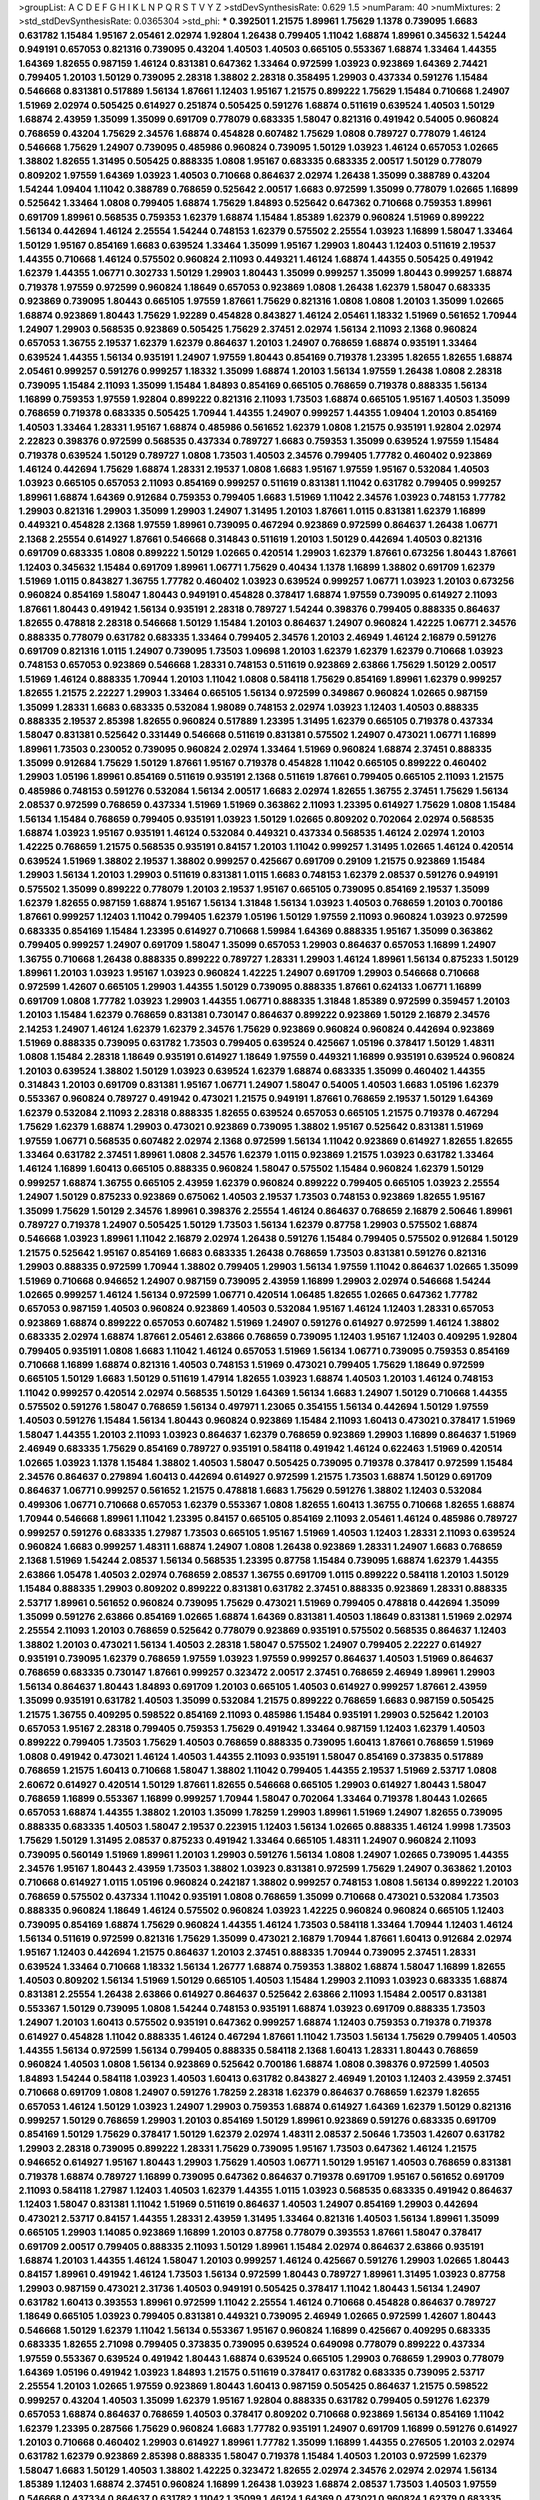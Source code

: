 >groupList:
A C D E F G H I K L
N P Q R S T V Y Z 
>stdDevSynthesisRate:
0.629 1.5 
>numParam:
40
>numMixtures:
2
>std_stdDevSynthesisRate:
0.0365304
>std_phi:
***
0.392501 1.21575 1.89961 1.75629 1.1378 0.739095 1.6683 0.631782 1.15484 1.95167
2.05461 2.02974 1.92804 1.26438 0.799405 1.11042 1.68874 1.89961 0.345632 1.54244
0.949191 0.657053 0.821316 0.739095 0.43204 1.40503 1.40503 0.665105 0.553367 1.68874
1.33464 1.44355 1.64369 1.82655 0.987159 1.46124 0.831381 0.647362 1.33464 0.972599
1.03923 0.923869 1.64369 2.74421 0.799405 1.20103 1.50129 0.739095 2.28318 1.38802
2.28318 0.358495 1.29903 0.437334 0.591276 1.15484 0.546668 0.831381 0.517889 1.56134
1.87661 1.12403 1.95167 1.21575 0.899222 1.75629 1.15484 0.710668 1.24907 1.51969
2.02974 0.505425 0.614927 0.251874 0.505425 0.591276 1.68874 0.511619 0.639524 1.40503
1.50129 1.68874 2.43959 1.35099 1.35099 0.691709 0.778079 0.683335 1.58047 0.821316
0.491942 0.54005 0.960824 0.768659 0.43204 1.75629 2.34576 1.68874 0.454828 0.607482
1.75629 1.0808 0.789727 0.778079 1.46124 0.546668 1.75629 1.24907 0.739095 0.485986
0.960824 0.739095 1.50129 1.03923 1.46124 0.657053 1.02665 1.38802 1.82655 1.31495
0.505425 0.888335 1.0808 1.95167 0.683335 0.683335 2.00517 1.50129 0.778079 0.809202
1.97559 1.64369 1.03923 1.40503 0.710668 0.864637 2.02974 1.26438 1.35099 0.388789
0.43204 1.54244 1.09404 1.11042 0.388789 0.768659 0.525642 2.00517 1.6683 0.972599
1.35099 0.778079 1.02665 1.16899 0.525642 1.33464 1.0808 0.799405 1.68874 1.75629
1.84893 0.525642 0.647362 0.710668 0.759353 1.89961 0.691709 1.89961 0.568535 0.759353
1.62379 1.68874 1.15484 1.85389 1.62379 0.960824 1.51969 0.899222 1.56134 0.442694
1.46124 2.25554 1.54244 0.748153 1.62379 0.575502 2.25554 1.03923 1.16899 1.58047
1.33464 1.50129 1.95167 0.854169 1.6683 0.639524 1.33464 1.35099 1.95167 1.29903
1.80443 1.12403 0.511619 2.19537 1.44355 0.710668 1.46124 0.575502 0.960824 2.11093
0.449321 1.46124 1.68874 1.44355 0.505425 0.491942 1.62379 1.44355 1.06771 0.302733
1.50129 1.29903 1.80443 1.35099 0.999257 1.35099 1.80443 0.999257 1.68874 0.719378
1.97559 0.972599 0.960824 1.18649 0.657053 0.923869 1.0808 1.26438 1.62379 1.58047
0.683335 0.923869 0.739095 1.80443 0.665105 1.97559 1.87661 1.75629 0.821316 1.0808
1.0808 1.20103 1.35099 1.02665 1.68874 0.923869 1.80443 1.75629 1.92289 0.454828
0.843827 1.46124 2.05461 1.18332 1.51969 0.561652 1.70944 1.24907 1.29903 0.568535
0.923869 0.505425 1.75629 2.37451 2.02974 1.56134 2.11093 2.1368 0.960824 0.657053
1.36755 2.19537 1.62379 1.62379 0.864637 1.20103 1.24907 0.768659 1.68874 0.935191
1.33464 0.639524 1.44355 1.56134 0.935191 1.24907 1.97559 1.80443 0.854169 0.719378
1.23395 1.82655 1.82655 1.68874 2.05461 0.999257 0.591276 0.999257 1.18332 1.35099
1.68874 1.20103 1.56134 1.97559 1.26438 1.0808 2.28318 0.739095 1.15484 2.11093
1.35099 1.15484 1.84893 0.854169 0.665105 0.768659 0.719378 0.888335 1.56134 1.16899
0.759353 1.97559 1.92804 0.899222 0.821316 2.11093 1.73503 1.68874 0.665105 1.95167
1.40503 1.35099 0.768659 0.719378 0.683335 0.505425 1.70944 1.44355 1.24907 0.999257
1.44355 1.09404 1.20103 0.854169 1.40503 1.33464 1.28331 1.95167 1.68874 0.485986
0.561652 1.62379 1.0808 1.21575 0.935191 1.92804 2.02974 2.22823 0.398376 0.972599
0.568535 0.437334 0.789727 1.6683 0.759353 1.35099 0.639524 1.97559 1.15484 0.719378
0.639524 1.50129 0.789727 1.0808 1.73503 1.40503 2.34576 0.799405 1.77782 0.460402
0.923869 1.46124 0.442694 1.75629 1.68874 1.28331 2.19537 1.0808 1.6683 1.95167
1.97559 1.95167 0.532084 1.40503 1.03923 0.665105 0.657053 2.11093 0.854169 0.999257
0.511619 0.831381 1.11042 0.631782 0.799405 0.999257 1.89961 1.68874 1.64369 0.912684
0.759353 0.799405 1.6683 1.51969 1.11042 2.34576 1.03923 0.748153 1.77782 1.29903
0.821316 1.29903 1.35099 1.29903 1.24907 1.31495 1.20103 1.87661 1.0115 0.831381
1.62379 1.16899 0.449321 0.454828 2.1368 1.97559 1.89961 0.739095 0.467294 0.923869
0.972599 0.864637 1.26438 1.06771 2.1368 2.25554 0.614927 1.87661 0.546668 0.314843
0.511619 1.20103 1.50129 0.442694 1.40503 0.821316 0.691709 0.683335 1.0808 0.899222
1.50129 1.02665 0.420514 1.29903 1.62379 1.87661 0.673256 1.80443 1.87661 1.12403
0.345632 1.15484 0.691709 1.89961 1.06771 1.75629 0.40434 1.1378 1.16899 1.38802
0.691709 1.62379 1.51969 1.0115 0.843827 1.36755 1.77782 0.460402 1.03923 0.639524
0.999257 1.06771 1.03923 1.20103 0.673256 0.960824 0.854169 1.58047 1.80443 0.949191
0.454828 0.378417 1.68874 1.97559 0.739095 0.614927 2.11093 1.87661 1.80443 0.491942
1.56134 0.935191 2.28318 0.789727 1.54244 0.398376 0.799405 0.888335 0.864637 1.82655
0.478818 2.28318 0.546668 1.50129 1.15484 1.20103 0.864637 1.24907 0.960824 1.42225
1.06771 2.34576 0.888335 0.778079 0.631782 0.683335 1.33464 0.799405 2.34576 1.20103
2.46949 1.46124 2.16879 0.591276 0.691709 0.821316 1.0115 1.24907 0.739095 1.73503
1.09698 1.20103 1.62379 1.62379 1.62379 0.710668 1.03923 0.748153 0.657053 0.923869
0.546668 1.28331 0.748153 0.511619 0.923869 2.63866 1.75629 1.50129 2.00517 1.51969
1.46124 0.888335 1.70944 1.20103 1.11042 1.0808 0.584118 1.75629 0.854169 1.89961
1.62379 0.999257 1.82655 1.21575 2.22227 1.29903 1.33464 0.665105 1.56134 0.972599
0.349867 0.960824 1.02665 0.987159 1.35099 1.28331 1.6683 0.683335 0.532084 1.98089
0.748153 2.02974 1.03923 1.12403 1.40503 0.888335 0.888335 2.19537 2.85398 1.82655
0.960824 0.517889 1.23395 1.31495 1.62379 0.665105 0.719378 0.437334 1.58047 0.831381
0.525642 0.331449 0.546668 0.511619 0.831381 0.575502 1.24907 0.473021 1.06771 1.16899
1.89961 1.73503 0.230052 0.739095 0.960824 2.02974 1.33464 1.51969 0.960824 1.68874
2.37451 0.888335 1.35099 0.912684 1.75629 1.50129 1.87661 1.95167 0.719378 0.454828
1.11042 0.665105 0.899222 0.460402 1.29903 1.05196 1.89961 0.854169 0.511619 0.935191
2.1368 0.511619 1.87661 0.799405 0.665105 2.11093 1.21575 0.485986 0.748153 0.591276
0.532084 1.56134 2.00517 1.6683 2.02974 1.82655 1.36755 2.37451 1.75629 1.56134
2.08537 0.972599 0.768659 0.437334 1.51969 1.51969 0.363862 2.11093 1.23395 0.614927
1.75629 1.0808 1.15484 1.56134 1.15484 0.768659 0.799405 0.935191 1.03923 1.50129
1.02665 0.809202 0.702064 2.02974 0.568535 1.68874 1.03923 1.95167 0.935191 1.46124
0.532084 0.449321 0.437334 0.568535 1.46124 2.02974 1.20103 1.42225 0.768659 1.21575
0.568535 0.935191 0.84157 1.20103 1.11042 0.999257 1.31495 1.02665 1.46124 0.420514
0.639524 1.51969 1.38802 2.19537 1.38802 0.999257 0.425667 0.691709 0.29109 1.21575
0.923869 1.15484 1.29903 1.56134 1.20103 1.29903 0.511619 0.831381 1.0115 1.6683
0.748153 1.62379 2.08537 0.591276 0.949191 0.575502 1.35099 0.899222 0.778079 1.20103
2.19537 1.95167 0.665105 0.739095 0.854169 2.19537 1.35099 1.62379 1.82655 0.987159
1.68874 1.95167 1.56134 1.31848 1.56134 1.03923 1.40503 0.768659 1.20103 0.700186
1.87661 0.999257 1.12403 1.11042 0.799405 1.62379 1.05196 1.50129 1.97559 2.11093
0.960824 1.03923 0.972599 0.683335 0.854169 1.15484 1.23395 0.614927 0.710668 1.59984
1.64369 0.888335 1.95167 1.35099 0.363862 0.799405 0.999257 1.24907 0.691709 1.58047
1.35099 0.657053 1.29903 0.864637 0.657053 1.16899 1.24907 1.36755 0.710668 1.26438
0.888335 0.899222 0.789727 1.28331 1.29903 1.46124 1.89961 1.56134 0.875233 1.50129
1.89961 1.20103 1.03923 1.95167 1.03923 0.960824 1.42225 1.24907 0.691709 1.29903
0.546668 0.710668 0.972599 1.42607 0.665105 1.29903 1.44355 1.50129 0.739095 0.888335
1.87661 0.624133 1.06771 1.16899 0.691709 1.0808 1.77782 1.03923 1.29903 1.44355
1.06771 0.888335 1.31848 1.85389 0.972599 0.359457 1.20103 1.20103 1.15484 1.62379
0.768659 0.831381 0.730147 0.864637 0.899222 0.923869 1.50129 2.16879 2.34576 2.14253
1.24907 1.46124 1.62379 1.62379 2.34576 1.75629 0.923869 0.960824 0.960824 0.442694
0.923869 1.51969 0.888335 0.739095 0.631782 1.73503 0.799405 0.639524 0.425667 1.05196
0.378417 1.50129 1.48311 1.0808 1.15484 2.28318 1.18649 0.935191 0.614927 1.18649
1.97559 0.449321 1.16899 0.935191 0.639524 0.960824 1.20103 0.639524 1.38802 1.50129
1.03923 0.639524 1.62379 1.68874 0.683335 1.35099 0.460402 1.44355 0.314843 1.20103
0.691709 0.831381 1.95167 1.06771 1.24907 1.58047 0.54005 1.40503 1.6683 1.05196
1.62379 0.553367 0.960824 0.789727 0.491942 0.473021 1.21575 0.949191 1.87661 0.768659
2.19537 1.50129 1.64369 1.62379 0.532084 2.11093 2.28318 0.888335 1.82655 0.639524
0.657053 0.665105 1.21575 0.719378 0.467294 1.75629 1.62379 1.68874 1.29903 0.473021
0.923869 0.739095 1.38802 1.95167 0.525642 0.831381 1.51969 1.97559 1.06771 0.568535
0.607482 2.02974 2.1368 0.972599 1.56134 1.11042 0.923869 0.614927 1.82655 1.82655
1.33464 0.631782 2.37451 1.89961 1.0808 2.34576 1.62379 1.0115 0.923869 1.21575
1.03923 0.631782 1.33464 1.46124 1.16899 1.60413 0.665105 0.888335 0.960824 1.58047
0.575502 1.15484 0.960824 1.62379 1.50129 0.999257 1.68874 1.36755 0.665105 2.43959
1.62379 0.960824 0.899222 0.799405 0.665105 1.03923 2.25554 1.24907 1.50129 0.875233
0.923869 0.675062 1.40503 2.19537 1.73503 0.748153 0.923869 1.82655 1.95167 1.35099
1.75629 1.50129 2.34576 1.89961 0.398376 2.25554 1.46124 0.864637 0.768659 2.16879
2.50646 1.89961 0.789727 0.719378 1.24907 0.505425 1.50129 1.73503 1.56134 1.62379
0.87758 1.29903 0.575502 1.68874 0.546668 1.03923 1.89961 1.11042 2.16879 2.02974
1.26438 0.591276 1.15484 0.799405 0.575502 0.912684 1.50129 1.21575 0.525642 1.95167
0.854169 1.6683 0.683335 1.26438 0.768659 1.73503 0.831381 0.591276 0.821316 1.29903
0.888335 0.972599 1.70944 1.38802 0.799405 1.29903 1.56134 1.97559 1.11042 0.864637
1.02665 1.35099 1.51969 0.710668 0.946652 1.24907 0.987159 0.739095 2.43959 1.16899
1.29903 2.02974 0.546668 1.54244 1.02665 0.999257 1.46124 1.56134 0.972599 1.06771
0.420514 1.06485 1.82655 1.02665 0.647362 1.77782 0.657053 0.987159 1.40503 0.960824
0.923869 1.40503 0.532084 1.95167 1.46124 1.12403 1.28331 0.657053 0.923869 1.68874
0.899222 0.657053 0.607482 1.51969 1.24907 0.591276 0.614927 0.972599 1.46124 1.38802
0.683335 2.02974 1.68874 1.87661 2.05461 2.63866 0.768659 0.739095 1.12403 1.95167
1.12403 0.409295 1.92804 0.799405 0.935191 1.0808 1.6683 1.11042 1.46124 0.657053
1.51969 1.56134 1.06771 0.739095 0.759353 0.854169 0.710668 1.16899 1.68874 0.821316
1.40503 0.748153 1.51969 0.473021 0.799405 1.75629 1.18649 0.972599 0.665105 1.50129
1.6683 1.50129 0.511619 1.47914 1.82655 1.03923 1.68874 1.40503 1.20103 1.46124
0.748153 1.11042 0.999257 0.420514 2.02974 0.568535 1.50129 1.64369 1.56134 1.6683
1.24907 1.50129 0.710668 1.44355 0.575502 0.591276 1.58047 0.768659 1.56134 0.497971
1.23065 0.354155 1.56134 0.442694 1.50129 1.97559 1.40503 0.591276 1.15484 1.56134
1.80443 0.960824 0.923869 1.15484 2.11093 1.60413 0.473021 0.378417 1.51969 1.58047
1.44355 1.20103 2.11093 1.03923 0.864637 1.62379 0.768659 0.923869 1.29903 1.16899
0.864637 1.51969 2.46949 0.683335 1.75629 0.854169 0.789727 0.935191 0.584118 0.491942
1.46124 0.622463 1.51969 0.420514 1.02665 1.03923 1.1378 1.15484 1.38802 1.40503
1.58047 0.505425 0.739095 0.719378 0.378417 0.972599 1.15484 2.34576 0.864637 0.279894
1.60413 0.442694 0.614927 0.972599 1.21575 1.73503 1.68874 1.50129 0.691709 0.864637
1.06771 0.999257 0.561652 1.21575 0.478818 1.6683 1.75629 0.591276 1.38802 1.12403
0.532084 0.499306 1.06771 0.710668 0.657053 1.62379 0.553367 1.0808 1.82655 1.60413
1.36755 0.710668 1.82655 1.68874 1.70944 0.546668 1.89961 1.11042 1.23395 0.84157
0.665105 0.854169 2.11093 2.05461 1.46124 0.485986 0.789727 0.999257 0.591276 0.683335
1.27987 1.73503 0.665105 1.95167 1.51969 1.40503 1.12403 1.28331 2.11093 0.639524
0.960824 1.6683 0.999257 1.48311 1.68874 1.24907 1.0808 1.26438 0.923869 1.28331
1.24907 1.6683 0.768659 2.1368 1.51969 1.54244 2.08537 1.56134 0.568535 1.23395
0.87758 1.15484 0.739095 1.68874 1.62379 1.44355 2.63866 1.05478 1.40503 2.02974
0.768659 2.08537 1.36755 0.691709 1.0115 0.899222 0.584118 1.20103 1.50129 1.15484
0.888335 1.29903 0.809202 0.899222 0.831381 0.631782 2.37451 0.888335 0.923869 1.28331
0.888335 2.53717 1.89961 0.561652 0.960824 0.739095 1.75629 0.473021 1.51969 0.799405
0.478818 0.442694 1.35099 1.35099 0.591276 2.63866 0.854169 1.02665 1.68874 1.64369
0.831381 1.40503 1.18649 0.831381 1.51969 2.02974 2.25554 2.11093 1.20103 0.768659
0.525642 0.778079 0.923869 0.935191 0.575502 0.568535 0.864637 1.12403 1.38802 1.20103
0.473021 1.56134 1.40503 2.28318 1.58047 0.575502 1.24907 0.799405 2.22227 0.614927
0.935191 0.739095 1.62379 0.768659 1.97559 1.03923 1.97559 0.999257 0.864637 1.40503
1.51969 0.864637 0.768659 0.683335 0.730147 1.87661 0.999257 0.323472 2.00517 2.37451
0.768659 2.46949 1.89961 1.29903 1.56134 0.864637 1.80443 1.84893 0.691709 1.20103
0.665105 1.40503 0.614927 0.999257 1.87661 2.43959 1.35099 0.935191 0.631782 1.40503
1.35099 0.532084 1.21575 0.899222 0.768659 1.6683 0.987159 0.505425 1.21575 1.36755
0.409295 0.598522 0.854169 2.11093 0.485986 1.15484 0.935191 1.29903 0.525642 1.20103
0.657053 1.95167 2.28318 0.799405 0.759353 1.75629 0.491942 1.33464 0.987159 1.12403
1.62379 1.40503 0.899222 0.799405 1.73503 1.75629 1.40503 0.768659 0.888335 0.739095
1.60413 1.87661 0.768659 1.51969 1.0808 0.491942 0.473021 1.46124 1.40503 1.44355
2.11093 0.935191 1.58047 0.854169 0.373835 0.517889 0.768659 1.21575 1.60413 0.710668
1.58047 1.38802 1.11042 0.799405 1.44355 2.19537 1.51969 2.53717 1.0808 2.60672
0.614927 0.420514 1.50129 1.87661 1.82655 0.546668 0.665105 1.29903 0.614927 1.80443
1.58047 0.768659 1.16899 0.553367 1.16899 0.999257 1.70944 1.58047 0.702064 1.33464
0.719378 1.80443 1.02665 0.657053 1.68874 1.44355 1.38802 1.20103 1.35099 1.78259
1.29903 1.89961 1.51969 1.24907 1.82655 0.739095 0.888335 0.683335 1.40503 1.58047
2.19537 0.223915 1.12403 1.56134 1.02665 0.888335 1.46124 1.9998 1.73503 1.75629
1.50129 1.31495 2.08537 0.875233 0.491942 1.33464 0.665105 1.48311 1.24907 0.960824
2.11093 0.739095 0.560149 1.51969 1.89961 1.20103 1.29903 0.591276 1.56134 1.0808
1.24907 1.02665 0.739095 1.44355 2.34576 1.95167 1.80443 2.43959 1.73503 1.38802
1.03923 0.831381 0.972599 1.75629 1.24907 0.363862 1.20103 0.710668 0.614927 1.0115
1.05196 0.960824 0.242187 1.38802 0.999257 0.748153 1.0808 1.56134 0.899222 1.20103
0.768659 0.575502 0.437334 1.11042 0.935191 1.0808 0.768659 1.35099 0.710668 0.473021
0.532084 1.73503 0.888335 0.960824 1.18649 1.46124 0.575502 0.960824 1.03923 1.42225
0.960824 0.960824 0.665105 1.12403 0.739095 0.854169 1.68874 1.75629 0.960824 1.44355
1.46124 1.73503 0.584118 1.33464 1.70944 1.12403 1.46124 1.56134 0.511619 0.972599
0.821316 1.75629 1.35099 0.473021 2.16879 1.70944 1.87661 1.60413 0.912684 2.02974
1.95167 1.12403 0.442694 1.21575 0.864637 1.20103 2.37451 0.888335 1.70944 0.739095
2.37451 1.28331 0.639524 1.33464 0.710668 1.18332 1.56134 1.26777 1.68874 0.759353
1.38802 1.68874 1.58047 1.16899 1.82655 1.40503 0.809202 1.56134 1.51969 1.50129
0.665105 1.40503 1.15484 1.29903 2.11093 1.03923 0.683335 1.68874 0.831381 2.25554
1.26438 2.63866 0.614927 0.864637 0.525642 2.63866 2.11093 1.15484 2.00517 0.831381
0.553367 1.50129 0.739095 1.0808 1.54244 0.748153 0.935191 1.68874 1.03923 0.691709
0.888335 1.73503 1.24907 1.20103 1.60413 0.575502 0.935191 0.647362 0.999257 1.68874
1.12403 0.759353 0.719378 0.719378 0.614927 0.454828 1.11042 0.888335 1.46124 0.467294
1.87661 1.11042 1.73503 1.56134 1.75629 0.799405 1.40503 1.44355 1.56134 0.972599
1.56134 0.799405 0.888335 0.584118 2.1368 1.60413 1.28331 1.80443 0.768659 0.960824
1.40503 1.0808 1.56134 0.923869 0.525642 0.700186 1.68874 1.0808 0.398376 0.972599
1.40503 1.84893 1.54244 0.584118 1.03923 1.40503 1.60413 0.631782 0.843827 2.46949
1.20103 1.12403 2.43959 2.37451 0.710668 0.691709 1.0808 1.24907 0.591276 1.78259
2.28318 1.62379 0.864637 0.768659 1.62379 1.82655 0.657053 1.46124 1.50129 1.03923
1.24907 1.29903 0.759353 1.68874 0.614927 1.64369 1.62379 1.50129 0.821316 0.999257
1.50129 0.768659 1.29903 1.20103 0.854169 1.50129 1.89961 0.923869 0.591276 0.683335
0.691709 0.854169 1.50129 1.75629 0.378417 1.50129 1.62379 2.02974 1.48311 2.08537
2.50646 1.73503 1.42607 0.631782 1.29903 2.28318 0.739095 0.899222 1.28331 1.75629
0.739095 1.95167 1.73503 0.647362 1.46124 1.21575 0.946652 0.614927 1.95167 1.80443
1.29903 1.75629 1.40503 1.06771 1.50129 1.95167 1.40503 0.768659 0.831381 0.719378
1.68874 0.789727 1.16899 0.739095 0.647362 0.864637 0.719378 0.691709 1.95167 0.561652
0.691709 2.11093 0.584118 1.27987 1.12403 1.40503 1.62379 1.44355 1.0115 1.03923
0.568535 0.683335 0.491942 0.864637 1.12403 1.58047 0.831381 1.11042 1.51969 0.511619
0.864637 1.40503 1.24907 0.854169 1.29903 0.442694 0.473021 2.53717 0.84157 1.44355
1.28331 2.43959 1.31495 1.33464 0.821316 1.40503 1.56134 1.89961 1.35099 0.665105
1.29903 1.14085 0.923869 1.16899 1.20103 0.87758 0.778079 0.393553 1.87661 1.58047
0.378417 0.691709 2.00517 0.799405 0.888335 2.11093 1.50129 1.89961 1.15484 2.02974
0.864637 2.63866 0.935191 1.68874 1.20103 1.44355 1.46124 1.58047 1.20103 0.999257
1.46124 0.425667 0.591276 1.29903 1.02665 1.80443 0.84157 1.89961 0.491942 1.46124
1.73503 1.56134 0.972599 1.80443 0.789727 1.89961 1.31495 1.03923 0.87758 1.29903
0.987159 0.473021 2.31736 1.40503 0.949191 0.505425 0.378417 1.11042 1.80443 1.56134
1.24907 0.631782 1.60413 0.393553 1.89961 0.972599 1.11042 2.25554 1.46124 0.710668
0.454828 0.864637 0.789727 1.18649 0.665105 1.03923 0.799405 0.831381 0.449321 0.739095
2.46949 1.02665 0.972599 1.42607 1.80443 0.546668 1.50129 1.62379 1.11042 1.56134
0.553367 1.95167 0.960824 1.16899 0.425667 0.409295 0.683335 0.683335 1.82655 2.71098
0.799405 0.373835 0.739095 0.639524 0.649098 0.778079 0.899222 0.437334 1.97559 0.553367
0.639524 0.491942 1.80443 1.68874 0.639524 0.665105 1.29903 0.768659 1.29903 0.778079
1.64369 1.05196 0.491942 1.03923 1.84893 1.21575 0.511619 0.378417 0.631782 0.683335
0.739095 2.53717 2.25554 1.20103 1.02665 1.97559 0.923869 1.80443 1.60413 0.987159
0.505425 0.864637 1.21575 0.598522 0.999257 0.43204 1.40503 1.35099 1.62379 1.95167
1.92804 0.888335 0.631782 0.799405 0.591276 1.62379 0.657053 1.68874 0.864637 0.768659
1.40503 0.378417 0.809202 0.710668 0.923869 1.56134 0.854169 1.11042 1.62379 1.23395
0.287566 1.75629 0.960824 1.6683 1.77782 0.935191 1.24907 0.691709 1.16899 0.591276
0.614927 1.20103 0.710668 0.460402 1.29903 0.614927 1.89961 1.77782 1.35099 1.16899
1.44355 0.276505 1.20103 2.02974 0.631782 1.62379 0.923869 2.85398 0.888335 1.58047
0.719378 1.15484 1.40503 1.20103 0.972599 1.62379 1.58047 1.6683 1.50129 1.40503
1.38802 1.42225 0.323472 1.82655 2.02974 2.34576 2.02974 2.02974 1.56134 1.85389
1.12403 1.68874 2.37451 0.960824 1.16899 1.26438 1.03923 1.68874 2.08537 1.73503
1.40503 1.97559 0.546668 0.437334 0.864637 0.631782 1.11042 1.35099 1.46124 1.64369
0.473021 0.960824 1.62379 0.683335 2.02974 1.82655 2.02974 1.21575 0.378417 0.649098
2.02974 0.532084 1.38802 1.03923 0.960824 1.12403 0.739095 1.73503 0.864637 1.16899
0.854169 1.68874 2.63866 1.87661 2.05461 1.15484 1.21575 1.03923 1.66384 0.485986
1.28331 0.759353 1.95167 1.15484 1.46124 1.15484 1.68874 0.935191 1.33464 2.02974
1.12403 3.17147 1.70944 0.591276 1.68874 1.54244 1.0808 1.42225 1.24907 1.44355
0.923869 1.46124 1.35099 0.864637 0.546668 2.34576 0.393553 1.40503 0.575502 2.1368
1.89961 1.35099 0.665105 1.38802 1.82655 0.809202 0.437334 0.683335 0.854169 0.809202
0.491942 1.12403 0.710668 0.691709 1.21575 1.15484 1.03923 1.42225 2.1368 2.02974
1.82655 2.28318 0.864637 1.46124 0.821316 1.82655 1.68874 1.16899 0.614927 1.35099
1.15484 1.6683 1.20103 1.44355 1.0808 1.0808 1.92804 1.21575 1.05478 1.44355
1.40503 0.864637 1.62379 1.56134 1.70944 0.702064 0.748153 0.739095 0.821316 1.97559
1.42225 1.11042 1.44355 0.665105 0.553367 0.759353 0.888335 1.75629 1.03923 0.702064
2.02974 0.854169 0.854169 0.683335 1.33464 0.607482 1.0808 0.888335 0.546668 1.29903
1.62379 0.532084 0.673256 0.719378 1.14085 1.15484 1.20103 1.64369 0.730147 1.35099
1.40503 0.923869 1.29903 2.02974 0.854169 1.92804 0.778079 1.26438 2.19537 0.864637
1.40503 0.491942 1.03923 0.739095 0.759353 1.62379 0.420514 0.768659 0.614927 1.03923
0.799405 0.748153 1.0808 0.999257 1.0808 1.21575 0.409295 0.799405 0.683335 1.11042
2.02974 0.999257 0.363862 1.21575 1.95167 0.923869 0.491942 0.505425 1.33464 0.532084
0.960824 0.854169 0.84157 0.888335 1.16899 0.388789 2.16879 0.675062 1.38802 0.899222
1.20103 2.08537 1.31495 1.28331 1.33464 1.31495 0.719378 1.29903 0.614927 0.622463
0.789727 1.68874 1.95167 0.591276 1.56134 0.449321 1.29903 1.02665 1.73503 1.16899
2.11093 0.831381 1.51969 1.56134 1.24907 2.28318 1.68874 0.999257 2.08537 1.97559
0.511619 0.622463 1.12403 0.759353 1.75629 1.80443 1.87661 1.56134 1.87661 0.710668
1.56134 1.20103 0.673256 1.68874 0.420514 0.639524 1.80443 1.82655 0.710668 1.15484
1.46124 0.691709 1.82655 0.568535 1.56134 0.517889 0.631782 1.35099 1.87661 2.71098
0.675062 1.16899 0.949191 1.21575 0.591276 1.16899 0.525642 2.02974 1.29903 0.29109
1.60413 0.665105 0.912684 0.409295 2.02974 0.442694 2.02974 0.739095 1.51969 1.56134
0.491942 0.972599 0.831381 1.11042 1.05196 0.923869 0.647362 0.363862 1.97559 1.11042
0.778079 1.58047 1.68874 0.987159 0.639524 1.38802 2.1368 1.29903 0.789727 2.63866
0.591276 1.62379 0.710668 1.06771 2.28318 0.631782 1.40503 1.35099 0.748153 0.899222
0.546668 1.56134 0.553367 0.799405 0.864637 1.50129 1.29903 0.639524 1.23395 1.20103
0.683335 1.29903 1.0808 0.912684 1.12403 2.34576 1.06771 0.999257 1.03923 1.06771
1.12403 1.11042 0.739095 1.35099 1.29903 0.888335 0.673256 0.888335 0.683335 1.0808
0.778079 0.999257 1.35099 0.710668 1.58047 0.972599 1.31495 0.665105 1.46124 0.710668
0.799405 1.62379 0.831381 0.768659 0.40434 1.03923 0.854169 1.38802 1.89961 1.0115
1.97559 1.44355 1.87661 1.15484 1.87661 0.821316 0.665105 1.38802 1.6683 1.06771
1.68874 1.75629 0.665105 0.789727 0.683335 1.95167 1.12403 0.999257 2.53717 2.16879
1.44355 1.15484 2.34576 1.6683 1.21575 1.75629 1.40503 1.16899 0.821316 0.719378
0.584118 1.48311 0.665105 1.87661 2.28318 0.768659 0.584118 0.607482 0.473021 1.20103
1.68874 0.888335 1.95167 1.68874 1.50129 0.525642 1.87661 0.614927 2.22227 0.899222
1.16899 0.768659 0.683335 0.524236 1.33464 1.56134 0.831381 1.46124 1.0115 0.960824
0.759353 1.56134 1.92804 0.910242 1.6683 1.75629 0.40434 1.60413 1.29903 1.12403
0.622463 1.12403 1.95167 2.11093 1.92804 1.28331 0.864637 1.62379 1.0115 1.03923
0.437334 0.84157 1.58047 2.16879 0.935191 0.946652 1.18332 0.719378 1.50129 0.999257
2.25554 1.29903 1.06771 1.87661 0.854169 1.12403 0.935191 2.02974 0.960824 1.62379
1.44355 0.888335 1.35099 1.80443 1.29903 1.60413 1.12403 0.923869 2.28318 0.710668
1.64369 2.02974 0.768659 0.799405 1.62379 0.987159 1.73503 0.987159 1.15484 2.16879
1.58047 2.16879 2.671 1.20103 1.58047 0.485986 1.62379 2.11093 0.728194 0.960824
1.56134 1.87661 0.811372 0.420514 1.68874 0.363862 1.51969 0.460402 1.06771 0.553367
0.378417 1.28331 1.09404 1.24907 1.02665 0.719378 0.614927 1.95167 0.935191 2.05461
0.960824 1.46124 1.35099 1.0808 1.60413 1.21575 1.95167 2.00517 0.923869 0.960824
1.0808 1.56134 0.491942 0.739095 1.75629 0.888335 1.71402 2.16879 1.29903 1.35099
2.34576 1.09404 1.82655 0.425667 1.42607 0.568535 2.19537 1.24907 0.739095 1.06771
1.68874 0.759353 0.673256 0.999257 0.888335 1.11042 1.92804 1.73503 1.56134 1.20103
1.62379 0.425667 1.24907 0.809202 0.614927 2.02974 1.15484 1.54244 1.50129 1.89961
1.35099 0.960824 1.06771 1.03923 1.23395 1.56134 0.923869 0.449321 2.28318 1.23395
2.19537 1.73503 1.44355 2.00517 0.899222 0.854169 1.28331 1.40503 1.51969 1.0115
0.750159 1.12403 0.768659 1.35099 1.56134 1.33464 1.33464 0.575502 0.614927 1.35099
2.28318 1.35099 1.24907 1.50129 1.51969 1.29903 1.54244 1.38802 1.68874 1.40503
1.95167 1.06771 1.46124 0.799405 1.82655 1.68874 1.42225 0.546668 1.44355 1.62379
1.70944 1.89961 1.68874 0.568535 0.647362 0.591276 2.05461 1.24907 0.657053 0.864637
0.683335 0.84157 1.24907 1.54244 1.28331 0.778079 1.62379 1.35099 1.40503 1.95167
1.12403 2.34576 1.58047 0.265871 0.831381 0.923869 0.454828 1.78259 1.68874 1.35099
1.87661 0.505425 1.68874 1.40503 0.683335 1.16899 0.831381 0.854169 1.20103 0.425667
1.29903 0.525642 0.864637 1.20103 0.960824 2.25554 0.912684 1.35099 0.665105 0.748153
1.11042 0.960824 1.40503 1.31495 1.03923 1.50129 0.710668 1.50129 1.58047 0.888335
1.51969 2.34576 0.442694 0.888335 2.11093 1.50129 1.60413 0.378417 0.730147 0.739095
0.532084 0.999257 1.73503 0.899222 1.75629 1.33464 0.972599 1.95167 1.16899 1.89961
0.314843 1.11042 0.323472 0.591276 1.68874 2.11093 0.960824 1.40503 0.864637 0.437334
1.68874 0.999257 0.584118 1.0115 0.821316 1.44355 0.279894 0.748153 0.923869 1.6683
1.16899 1.0808 1.56134 0.960824 1.35099 1.38802 0.84157 1.51969 1.82655 1.03923
0.546668 0.525642 2.28318 1.24907 2.00517 1.95167 1.46124 1.29903 1.62379 0.614927
0.899222 0.473021 2.31736 1.75629 0.739095 1.40503 1.03923 0.373835 0.622463 1.38802
0.40434 1.56134 0.575502 1.03923 0.420514 1.70944 0.854169 1.26438 2.08537 1.15484
1.44355 0.546668 0.710668 0.984518 0.591276 0.821316 0.739095 1.29903 1.89961 1.38802
0.899222 1.20103 1.97559 1.0808 0.854169 1.0808 1.82655 1.0808 1.38802 1.82655
1.0115 0.657053 2.1368 1.46124 2.08537 0.420514 1.0808 0.831381 1.50129 1.06771
0.768659 1.44355 1.21575 0.511619 1.46124 0.393553 1.35099 1.20103 1.38802 0.768659
0.631782 1.35099 0.739095 0.614927 0.561652 0.639524 2.05461 1.82655 1.15484 0.999257
2.46949 1.0115 0.854169 1.20103 1.62379 1.75629 1.46124 0.831381 0.999257 2.16879
0.864637 1.24907 0.657053 0.631782 1.16899 0.960824 1.6683 1.56134 0.831381 0.999257
1.68874 0.150864 1.35099 1.80443 0.910242 1.68874 1.97559 1.89961 0.987159 0.657053
2.1368 0.809202 0.999257 0.40434 1.78259 0.923869 0.673256 0.437334 0.546668 0.864637
1.50129 0.949191 2.02974 1.15484 0.511619 1.87661 1.60413 0.799405 1.24907 1.23395
1.0808 1.24907 0.739095 1.12403 0.614927 0.675062 1.12403 0.854169 0.420514 0.960824
0.739095 1.82655 1.29903 1.33464 0.854169 1.0808 1.33464 0.665105 1.06771 1.40503
1.68874 1.44355 1.26438 1.02665 2.22227 0.739095 1.47914 2.46949 0.622463 2.02974
1.29903 0.622463 1.28331 0.719378 0.960824 0.323472 0.575502 1.84893 0.739095 1.29903
0.84157 0.821316 1.56134 0.768659 1.21575 1.64369 1.58047 2.63866 1.51969 1.15484
1.0808 0.437334 0.532084 1.95167 0.657053 0.437334 0.719378 0.473021 1.35099 0.279894
0.345632 1.62379 1.50129 2.22227 1.29903 1.87661 1.26438 0.809202 0.460402 1.50129
0.525642 1.38802 1.26438 0.691709 0.657053 1.58047 0.960824 0.639524 0.491942 0.710668
0.546668 1.06771 1.33464 0.972599 2.05461 0.553367 1.26438 1.6683 0.960824 1.97559
1.50129 0.831381 1.95167 2.1368 0.657053 0.639524 0.960824 1.62379 1.42225 0.854169
2.02974 0.854169 1.06771 0.960824 0.864637 1.58047 1.68874 0.568535 1.29903 0.505425
0.614927 0.525642 1.6683 0.460402 1.51969 0.639524 1.89961 0.546668 0.739095 0.960824
1.09404 0.923869 1.80443 1.68874 0.368321 1.46124 1.44355 1.75629 1.02665 0.710668
1.62379 0.691709 1.75629 1.40503 0.809202 1.62379 1.20103 0.473021 1.0808 0.657053
0.710668 0.899222 1.89961 0.505425 1.40503 1.21575 0.614927 1.21575 0.854169 2.19537
0.899222 1.40503 0.789727 0.511619 0.864637 1.21575 1.35099 0.899222 1.62379 1.73503
1.28331 1.24907 1.24907 0.511619 1.51969 2.85398 0.437334 0.821316 1.06771 1.11042
0.799405 1.35099 0.923869 0.899222 0.409295 1.87661 1.46124 1.75629 0.683335 0.691709
0.584118 1.29903 1.70944 2.11093 2.37451 1.58047 0.700186 0.87758 1.56134 0.999257
1.50129 1.68874 1.40503 1.35099 1.89961 1.26438 1.82655 0.393553 1.02665 1.68874
2.02974 0.888335 0.960824 0.511619 0.657053 1.24907 2.02974 1.38802 1.12403 1.0808
0.388789 1.28331 0.525642 1.40503 0.888335 0.473021 0.899222 0.499306 0.491942 1.95167
1.56134 0.787614 1.80443 1.68874 0.553367 1.75629 1.24907 1.46124 0.40434 0.525642
2.46949 0.657053 1.21575 0.864637 1.44355 0.999257 1.03923 0.888335 1.82655 0.691709
0.899222 0.960824 2.08537 1.24907 1.95167 2.02974 0.854169 1.03923 1.87661 1.38802
1.56134 0.719378 1.51969 1.28331 1.68874 1.15484 0.960824 0.683335 1.50129 0.831381
1.80443 1.68874 0.568535 0.864637 0.702064 1.42607 0.768659 0.393553 1.35099 1.68874
1.0239 0.987159 0.420514 1.12403 1.77782 0.923869 1.95167 0.614927 0.821316 0.831381
0.631782 1.68874 0.683335 1.62379 1.11042 0.739095 1.02665 1.75629 1.33464 1.12403
1.50129 1.15484 0.899222 0.935191 1.95167 2.34576 0.831381 0.739095 1.29903 1.68874
1.16899 1.82655 1.58047 0.854169 1.44355 0.899222 0.384082 1.24907 0.748153 1.60413
0.759353 0.949191 1.16899 1.38802 0.691709 0.591276 1.24907 1.35099 0.730147 1.11042
1.68874 0.799405 1.75629 1.12403 1.44355 2.50646 1.0808 1.02665 1.03923 1.03923
1.21575 1.56134 1.46124 0.799405 1.75629 1.15484 0.639524 1.97559 0.691709 0.525642
1.21575 0.639524 0.473021 1.89961 0.923869 0.888335 1.24907 0.505425 1.29903 0.923869
0.739095 1.50129 0.665105 0.657053 1.33464 1.16899 1.20103 1.84893 1.14085 1.38802
0.748153 1.23395 0.683335 1.95167 0.388789 1.33464 0.719378 1.6683 1.06771 1.28331
1.11042 1.62379 1.58047 1.06771 0.607482 0.279894 2.85398 1.16899 1.15484 1.0808
0.614927 1.82655 0.473021 0.622463 2.1368 1.51969 1.82655 1.62379 0.719378 1.06771
0.768659 1.33464 1.80443 1.82655 1.16899 1.56134 1.87661 0.730147 0.972599 0.899222
0.691709 0.739095 1.29903 0.665105 0.393553 1.20103 0.584118 1.16899 0.639524 1.27987
1.24907 1.21575 1.24907 1.95167 0.532084 1.24907 1.77782 1.40503 1.35099 1.0115
2.22823 0.702064 1.75629 0.614927 1.29903 1.50129 0.665105 2.31116 1.60413 1.24907
0.614927 1.38802 1.92804 1.82655 1.46124 1.62379 0.575502 1.51969 1.50129 1.80443
1.40503 1.89961 0.683335 1.85389 1.62379 0.888335 0.821316 0.657053 0.40434 1.21575
0.854169 1.95167 1.29903 1.20103 1.87661 1.80443 1.44355 0.683335 0.999257 0.525642
1.03923 0.532084 2.19537 0.505425 1.21575 0.485986 2.19537 1.75629 1.16899 0.748153
0.665105 1.03923 1.73503 0.491942 0.538605 2.02974 2.19537 2.25554 0.999257 0.425667
2.25554 1.02665 1.40503 0.831381 1.95167 0.511619 1.15484 1.80443 1.56134 2.16879
0.665105 1.97559 1.40503 0.999257 1.40503 1.35099 1.12403 1.56134 0.336411 1.44355
1.0115 1.80443 1.09698 1.44355 0.854169 0.960824 1.95167 0.568535 1.62379 0.647362
1.33464 0.546668 0.778079 1.46124 1.50129 0.373835 1.29903 1.05196 0.748153 0.478818
0.525642 1.0115 1.68874 1.56134 1.75629 1.44355 0.811372 1.68874 0.799405 1.24907
1.0115 1.35099 1.02665 0.768659 0.864637 0.591276 1.29903 1.46124 0.999257 1.0808
0.759353 1.70944 1.29903 0.960824 0.748153 0.505425 0.768659 1.89961 0.831381 2.71098
0.888335 1.15484 1.11042 1.56134 0.768659 0.799405 1.58047 1.82655 1.15484 1.80443
1.26777 0.683335 0.505425 2.34576 0.607482 1.95167 1.12403 1.46124 1.38802 1.62379
0.912684 0.491942 0.923869 1.24907 1.89961 1.80443 1.56134 1.24907 0.999257 2.60672
0.768659 1.15484 0.584118 1.89961 1.42225 0.739095 1.68874 1.6683 0.854169 1.31495
0.888335 1.56134 0.546668 1.36755 0.899222 2.02974 2.34576 0.935191 1.03923 0.491942
0.691709 1.14085 0.683335 0.831381 1.40503 1.11042 1.80443 1.37122 1.24907 1.97559
1.56134 2.34576 1.29903 0.591276 0.999257 1.75629 0.546668 1.75629 0.854169 1.35099
0.821316 1.89961 0.999257 0.730147 0.923869 2.16879 1.35099 1.80443 1.68874 0.768659
1.0808 0.40434 1.80443 1.75629 0.420514 1.24907 0.739095 1.44355 1.20103 1.03923
0.491942 1.16899 0.768659 1.82655 0.532084 1.82655 1.89961 1.40503 0.657053 1.51969
1.46124 1.59984 1.73503 1.12403 0.864637 1.70944 1.36755 1.68874 1.40503 0.888335
0.622463 1.24907 2.19537 0.454828 1.18649 1.68874 1.73503 1.56134 1.12403 1.56134
1.56134 2.00517 0.923869 0.899222 1.35099 1.56134 0.639524 1.03923 0.665105 1.60413
1.42607 1.53831 0.454828 0.923869 0.923869 0.923869 0.614927 0.614927 0.568535 1.56134
1.92289 1.50129 1.35099 1.16899 1.40503 1.29903 0.702064 1.97559 2.19537 1.82655
0.614927 1.15484 1.24907 0.591276 0.910242 1.09698 0.683335 0.467294 1.23395 0.525642
0.864637 2.85398 1.11042 1.44355 0.683335 1.70944 0.683335 1.80443 1.84893 0.591276
1.68874 0.598522 0.691709 0.864637 0.768659 0.799405 0.691709 0.888335 0.607482 1.97559
1.62379 0.710668 1.35099 1.12403 1.11042 1.73503 1.24907 1.21575 1.75629 0.373835
0.864637 1.38802 1.80443 0.999257 0.607482 1.03923 2.11093 1.12403 1.40503 0.639524
2.96814 1.62379 0.591276 0.710668 1.40503 1.58047 0.768659 0.491942 1.60413 0.467294
1.87661 0.575502 0.864637 1.80443 1.40503 1.80443 1.05196 1.64369 1.68874 1.54244
1.50129 1.16899 1.29903 1.12403 1.75629 0.739095 1.12403 0.768659 0.269129 0.473021
1.46124 0.987159 1.36755 0.719378 0.854169 0.683335 0.949191 1.70944 1.29903 1.40503
1.73503 0.491942 0.719378 1.97559 0.831381 0.584118 1.56134 1.29903 1.46124 0.739095
0.497971 0.665105 0.511619 1.70944 2.00517 0.854169 1.11042 0.546668 0.568535 1.33464
1.68874 1.24907 1.64369 1.12403 1.62379 1.29903 0.553367 0.923869 1.24907 1.62379
0.473021 1.21575 0.691709 1.12403 1.12403 0.923869 0.854169 0.831381 1.03923 2.00517
1.62379 1.75629 0.546668 0.759353 1.26438 0.354155 0.340534 1.02665 1.0808 1.62379
1.21575 1.46124 1.46124 1.16899 0.622463 0.591276 1.62379 1.02665 1.15484 1.24907
1.38802 0.473021 0.923869 1.62379 1.62379 1.12403 1.12403 1.89961 0.864637 1.87661
0.710668 1.29903 0.899222 0.768659 0.888335 0.888335 2.41006 1.56134 1.46124 0.657053
1.11042 0.799405 0.683335 0.960824 0.719378 0.665105 0.999257 1.11042 0.831381 1.03923
1.35099 0.960824 1.11042 1.16899 1.06771 1.03923 1.28331 1.03923 0.575502 0.497971
0.239255 0.473021 2.19537 0.719378 0.614927 1.51969 0.485986 1.20103 0.561652 0.607482
1.82655 0.467294 1.87661 0.899222 0.591276 0.999257 0.575502 2.28318 0.505425 1.09404
0.799405 1.62379 1.33464 0.525642 1.92804 2.28318 2.25554 1.56134 0.799405 1.03923
1.64369 1.0808 0.665105 1.50129 1.75629 0.768659 1.02665 0.768659 1.38802 0.768659
1.24907 0.691709 1.46124 0.999257 0.821316 0.960824 0.683335 0.923869 0.314843 1.03923
0.799405 1.16899 0.314843 1.56134 1.68874 1.75629 1.29903 1.0808 1.68874 1.23395
1.95167 1.68874 1.56134 1.87661 1.68874 0.525642 1.44355 1.12403 1.06771 1.73503
0.809202 0.598522 1.64369 1.35099 0.631782 0.999257 1.38802 1.35099 0.888335 0.987159
1.15484 1.75629 1.44355 1.40503 0.398376 0.546668 0.923869 2.37451 1.44355 1.15484
1.73503 0.864637 0.467294 0.768659 1.20103 0.759353 0.789727 1.12403 0.631782 0.768659
1.56134 0.639524 1.35099 1.35099 0.888335 1.87661 0.491942 1.62379 0.591276 0.665105
1.20103 0.960824 0.923869 0.778079 2.16879 1.0808 2.25554 0.546668 0.683335 2.02974
0.748153 1.68874 0.345632 1.38802 1.89961 1.95167 2.08537 0.568535 2.53717 1.15484
0.739095 1.36755 1.11042 1.68874 1.28331 1.29903 0.768659 0.960824 1.02665 2.05461
1.06771 1.0808 0.553367 0.923869 0.757322 0.420514 0.960824 1.75629 0.799405 1.18649
0.809202 1.03923 0.631782 1.82655 0.768659 0.657053 1.6683 0.799405 0.454828 1.40503
1.0808 2.1368 0.591276 1.44355 1.11042 1.33464 0.532084 0.999257 0.739095 1.05196
0.532084 0.799405 0.87758 1.68874 0.631782 0.768659 1.95167 1.6683 0.607482 1.73503
0.888335 1.24907 1.24907 1.12403 1.26438 2.19537 0.691709 0.799405 0.864637 1.56134
0.888335 1.95167 1.20103 0.768659 0.639524 0.546668 1.03923 0.614927 1.46124 1.77782
0.831381 1.0808 1.24907 0.388789 0.821316 0.691709 0.665105 1.33464 1.11042 0.607482
0.888335 1.20103 0.935191 0.454828 1.15484 1.68874 1.20103 0.591276 2.11093 0.960824
0.665105 0.739095 2.08537 2.11093 1.44355 0.710668 0.854169 0.864637 1.68874 1.82655
1.05196 0.960824 2.19537 0.657053 1.42225 0.546668 0.831381 1.56134 1.36755 1.80443
1.80443 1.20103 0.960824 1.56134 2.11093 1.70944 1.62379 0.768659 1.50129 1.20103
0.719378 1.03923 1.38802 0.972599 0.665105 1.44355 1.0808 2.19537 2.34576 1.47914
0.875233 2.02974 0.437334 1.56134 1.58047 0.454828 1.56134 1.50129 1.29903 2.19537
1.75629 1.23395 0.864637 0.999257 1.75629 1.68874 1.56134 1.28331 2.59974 0.719378
1.15484 0.864637 1.82655 1.56134 0.607482 0.864637 0.591276 0.691709 0.691709 1.62379
1.64369 0.799405 1.56134 0.935191 1.33464 0.875233 1.06771 1.18649 1.40503 1.95167
0.719378 0.999257 0.591276 1.87661 0.923869 1.62379 0.525642 0.854169 0.568535 1.66384
0.614927 1.40503 1.68874 0.710668 1.46124 1.77782 1.6683 1.0115 1.68874 1.70944
0.960824 1.6683 0.972599 1.02665 1.03923 0.831381 1.23395 1.73503 2.05461 1.82655
1.29903 1.51969 1.56134 0.525642 0.393553 1.75629 0.923869 1.24907 2.1368 1.87661
0.759353 1.44355 1.62379 0.378417 0.409295 2.22227 1.53831 0.935191 2.53717 0.624133
0.568535 0.631782 1.46124 1.40503 1.31495 1.29903 1.46124 1.20103 0.691709 0.657053
1.56134 1.38802 1.44355 0.799405 1.20103 1.35099 0.960824 0.854169 1.15484 1.14085
0.960824 1.87661 1.62379 1.46124 2.11093 1.12403 1.6683 1.20103 0.739095 0.999257
1.82655 0.935191 1.95167 2.05461 2.11093 0.799405 0.799405 1.62379 0.999257 1.20103
1.15484 0.768659 1.24907 0.748153 1.75629 1.06771 1.11042 2.28318 0.972599 1.16899
0.864637 0.657053 0.864637 1.35099 0.999257 1.80443 0.673256 1.03923 0.378417 0.768659
1.58047 1.35099 1.56134 0.888335 2.02974 0.831381 0.999257 1.42225 0.999257 0.683335
1.68874 0.568535 1.35099 1.58047 1.29903 1.40503 0.831381 1.56134 1.97559 0.899222
1.09698 1.85389 0.546668 1.12403 1.05478 0.768659 1.15484 1.70944 0.923869 1.58047
1.87661 1.62379 0.831381 1.56134 2.34576 1.0808 0.691709 0.683335 0.899222 0.739095
1.06771 1.11042 1.64369 1.87661 1.75629 2.02974 0.960824 0.789727 0.491942 1.21575
1.68874 0.639524 1.44355 1.68874 1.50129 0.935191 1.73503 1.62379 1.46124 0.843827
1.35099 1.44355 0.553367 0.899222 1.15484 0.899222 1.06771 1.33464 1.75629 1.02665
0.591276 1.15484 2.02974 0.864637 0.647362 0.261949 1.11042 0.899222 0.987159 1.29903
1.35099 1.15484 0.999257 1.95167 1.12403 1.46124 1.16899 0.710668 1.12403 2.11093
0.821316 0.739095 1.51969 2.11093 0.568535 0.532084 1.26438 1.29903 0.454828 1.56134
0.768659 0.768659 1.26438 2.53717 1.0115 1.21575 0.614927 1.35099 2.02974 1.82655
1.50129 0.665105 1.56134 0.972599 1.51969 1.29903 1.50129 0.864637 0.864637 0.935191
0.311031 1.95167 0.809202 0.739095 0.999257 1.62379 1.23395 1.38802 1.46124 0.631782
0.759353 0.854169 2.19537 1.24907 1.28331 0.799405 1.20103 0.568535 0.546668 1.44355
0.864637 1.20103 1.38802 1.73503 1.28331 0.388789 2.53717 0.454828 0.598522 0.614927
0.454828 0.748153 0.888335 0.336411 0.673256 0.665105 0.987159 2.25554 0.546668 1.75629
1.0115 0.657053 1.16899 1.24907 0.821316 0.532084 0.854169 0.414311 1.80443 0.739095
2.19537 0.485986 1.68874 0.987159 1.44355 1.20103 1.02665 0.511619 1.50129 1.68874
1.64369 2.28318 0.888335 0.999257 0.657053 0.864637 0.546668 0.923869 0.972599 0.691709
0.584118 0.388789 0.614927 1.29903 1.24907 0.739095 1.03923 1.44355 0.584118 1.75629
0.532084 1.0808 0.657053 0.420514 1.35099 2.77784 1.89961 0.467294 1.82655 0.546668
1.50129 1.62379 1.82655 1.68874 1.35099 1.16899 2.05461 0.864637 0.923869 1.56134
2.28318 2.08537 1.20103 1.03923 2.16879 0.525642 1.0115 0.864637 1.68874 0.710668
2.37451 1.75629 0.999257 0.972599 1.05196 0.485986 0.691709 1.56134 1.40503 0.598522
0.639524 1.26438 1.84893 1.1378 0.639524 1.0808 1.29903 1.56134 0.388789 1.51969
0.323472 0.614927 1.84893 1.54244 1.24907 1.12403 1.62379 0.575502 0.999257 1.6683
1.64369 0.710668 1.75629 0.691709 1.46124 0.665105 0.719378 0.511619 1.20103 0.923869
0.710668 1.73503 0.553367 0.657053 1.46124 0.831381 1.29903 0.864637 1.15484 1.29903
1.23395 1.03923 0.607482 1.38802 1.11042 0.665105 0.511619 0.739095 0.899222 1.20103
1.87661 0.639524 1.62379 0.639524 0.999257 1.60413 1.50129 1.46124 1.0808 0.568535
0.553367 0.935191 1.56134 1.02665 1.82655 0.485986 1.0808 0.622463 0.960824 1.05196
0.972599 1.40503 0.923869 1.40503 1.6683 0.473021 0.831381 1.18649 1.95167 1.64369
0.607482 0.420514 0.864637 0.768659 1.70944 2.02974 1.44355 1.42225 0.691709 0.854169
1.40503 0.363862 1.0808 0.84157 0.831381 1.12403 1.0115 0.864637 0.831381 0.437334
0.425667 1.12403 0.683335 1.03923 0.639524 0.912684 2.19537 0.553367 0.999257 1.35099
1.15484 1.46124 1.87661 1.95167 2.43959 0.789727 1.20103 1.15484 0.888335 1.12403
1.16899 1.24907 0.854169 1.0808 0.691709 0.935191 0.831381 0.591276 1.21575 0.437334
0.614927 1.46124 0.546668 0.568535 0.84157 1.05196 1.20103 0.505425 0.460402 1.0808
0.821316 1.62379 0.639524 1.36755 0.987159 0.710668 0.532084 1.64369 1.11042 0.960824
0.363862 0.739095 0.425667 0.683335 1.29903 0.888335 1.0808 1.21575 1.0808 1.46124
0.999257 1.12403 0.739095 1.68874 0.999257 1.05196 0.607482 1.58047 0.789727 1.20103
1.18332 1.29903 1.06771 1.51969 0.691709 0.568535 1.28331 1.89961 1.51969 0.614927
0.683335 2.37451 1.64369 1.35099 1.62379 0.691709 0.799405 0.730147 1.50129 1.06771
1.20103 2.02974 1.12403 1.40503 1.75629 1.9998 0.710668 0.809202 0.614927 0.657053
0.739095 1.21575 1.44355 1.40503 1.18649 0.683335 1.28331 1.89961 1.16899 1.0115
0.831381 1.75629 0.759353 1.95167 1.82655 0.359457 0.425667 1.33464 2.25554 1.12403
0.710668 1.47914 0.505425 1.97559 1.11042 1.38802 1.62379 1.75629 0.748153 1.15484
0.799405 0.420514 1.14085 1.09698 1.35099 1.12403 1.15484 2.1368 1.58047 1.38802
1.29903 1.20103 0.999257 1.51969 2.08537 1.06771 1.03923 0.54005 2.71098 0.843827
0.437334 0.946652 1.35099 1.68874 1.24907 0.437334 0.336411 1.31495 1.95167 1.06771
0.691709 0.598522 0.546668 0.511619 1.58047 1.51969 1.51969 1.56134 1.11042 1.0808
0.719378 0.485986 1.21575 0.673256 0.778079 0.972599 1.18649 1.12403 1.20103 0.591276
0.657053 1.02665 0.739095 0.923869 1.51969 1.18332 0.789727 0.768659 1.50129 1.33464
2.11093 1.21575 1.46124 1.64369 1.87661 0.768659 1.31848 1.11042 1.75629 0.935191
1.42607 0.591276 0.691709 0.683335 0.972599 2.00517 0.809202 0.864637 0.607482 1.0808
0.323472 1.16899 1.09698 0.631782 1.16899 0.700186 0.473021 1.16899 1.56134 1.35099
0.799405 1.44355 1.89961 0.657053 0.614927 1.29903 0.719378 1.80443 1.56134 0.691709
1.50129 0.854169 0.999257 0.888335 0.821316 1.87661 0.739095 0.888335 1.87661 1.28331
1.20103 1.29903 1.33464 1.31495 0.960824 1.18649 1.23395 1.87661 0.327436 1.21575
1.03923 1.58047 0.739095 1.87661 1.16899 1.35099 1.26438 0.899222 1.46124 0.821316
0.888335 1.40503 0.420514 1.50129 1.28331 0.923869 0.388789 1.12403 1.16899 2.43959
0.768659 1.31495 0.553367 1.38802 1.33464 0.649098 2.28318 0.831381 1.60413 1.24907
0.854169 1.62379 0.340534 0.591276 1.40503 0.923869 1.82655 1.21575 1.95167 0.768659
1.82655 0.454828 0.899222 0.799405 2.11093 1.03923 1.89961 0.491942 0.864637 1.68874
0.854169 1.23395 1.20103 1.68874 0.378417 0.960824 0.949191 1.0115 1.35099 0.809202
1.51969 0.923869 1.31495 0.614927 0.888335 1.29903 1.14085 0.799405 2.60672 2.37451
1.51969 1.92804 2.43959 0.789727 0.546668 2.31116 1.62379 1.35099 1.77782 1.82655
0.710668 1.03923 1.33464 0.960824 0.960824 1.20103 0.831381 2.43959 0.854169 1.03923
1.87661 2.05461 2.05461 0.607482 0.622463 0.778079 0.999257 1.21575 0.768659 0.768659
1.50129 0.778079 0.854169 0.748153 0.923869 0.665105 1.50129 1.46124 1.16899 1.58047
1.75629 1.06771 1.11042 1.0808 1.62379 1.75629 1.31495 1.16899 2.19537 1.75629
1.29903 1.03923 1.46124 1.80443 0.831381 0.999257 0.314843 1.58047 1.80443 1.44355
2.16879 1.29903 1.03923 1.80443 0.388789 1.40503 1.24907 0.710668 1.6481 1.56134
0.799405 1.12403 1.26438 1.62379 1.16899 1.80443 1.82655 1.02665 0.799405 1.35099
0.923869 1.40503 0.591276 1.82655 1.51969 0.591276 1.06771 1.40503 2.05461 0.799405
1.21575 1.46124 1.0808 0.960824 1.35099 0.473021 1.16899 1.24907 1.48311 0.831381
1.24907 1.64369 1.97559 1.62379 1.56134 1.31495 1.82655 0.532084 0.511619 1.46124
1.0808 1.29903 0.935191 0.999257 1.40503 0.899222 1.56134 0.778079 2.19537 2.37451
2.37451 0.665105 1.29903 0.831381 1.87661 1.46124 1.68874 0.546668 1.51969 0.888335
1.16899 1.51969 0.748153 1.95167 0.888335 1.84893 1.87661 0.702064 1.29903 0.739095
1.62379 0.598522 0.454828 0.437334 0.987159 2.25554 1.35099 1.44355 1.29903 0.831381
0.799405 0.831381 0.759353 1.36755 0.759353 0.614927 1.82655 1.56134 1.87661 0.553367
0.505425 1.75629 1.87661 0.532084 0.987159 2.08537 1.20103 1.6683 0.591276 0.553367
0.505425 2.11093 1.56134 1.03923 1.02665 0.739095 2.19537 1.26438 2.28318 1.87661
1.80443 1.40503 0.730147 0.622463 0.467294 1.0115 1.44355 0.778079 1.06771 0.665105
2.16879 1.48311 1.02665 0.691709 1.47914 0.657053 0.622463 1.58047 0.568535 2.25554
0.639524 0.923869 0.999257 0.768659 2.56827 0.949191 2.43959 1.56134 1.97559 2.53717
0.768659 0.799405 1.95167 0.665105 2.02974 1.50129 1.58047 0.923869 1.42225 1.68874
0.473021 0.691709 2.02974 0.719378 0.768659 1.26438 0.888335 1.62379 1.29903 0.728194
0.831381 2.05461 1.56134 1.56134 0.691709 2.05461 0.831381 1.36755 0.442694 1.50129
0.719378 0.639524 1.73503 1.28331 0.923869 0.614927 1.54244 2.74421 0.546668 0.546668
1.15484 0.420514 1.44355 2.1368 1.02665 1.40503 0.473021 0.960824 0.568535 0.739095
0.657053 0.864637 0.691709 2.25554 1.75629 0.960824 1.68874 2.19537 0.568535 1.24907
0.768659 0.748153 0.553367 0.639524 1.51969 0.768659 2.28318 0.854169 1.35099 0.683335
0.831381 1.24907 0.799405 0.789727 1.42225 2.02974 1.40503 0.759353 1.0808 1.28331
0.442694 1.51969 0.748153 2.11093 1.40503 1.15484 1.89961 1.68874 0.888335 1.44355
0.999257 0.888335 2.1368 0.639524 1.82655 1.06771 0.683335 2.53717 2.28318 0.999257
0.511619 1.16899 1.68874 0.454828 1.92804 0.748153 1.62379 0.999257 0.614927 0.691709
0.811372 0.999257 1.29903 0.923869 1.11042 1.0115 1.51969 1.03923 2.02974 1.12403
1.20103 1.70944 0.899222 1.75629 1.06771 2.28318 1.68874 1.51969 0.799405 0.864637
0.923869 0.972599 0.821316 1.56134 1.40503 1.62379 2.19537 1.95167 1.20103 1.0808
0.683335 0.799405 1.75629 2.1368 1.12403 1.56134 0.546668 0.864637 1.20103 1.03923
1.06771 1.24907 1.29903 1.62379 1.46124 0.373835 0.768659 1.31495 2.1368 0.960824
1.73503 1.89961 0.719378 1.0808 1.46124 0.511619 0.999257 1.24907 1.87661 1.51969
0.999257 1.62379 1.0808 0.553367 0.691709 1.75629 0.748153 0.912684 0.843827 0.768659
2.02974 0.864637 1.03923 0.935191 1.87661 1.16899 0.864637 1.51969 1.46124 1.58047
1.40503 1.62379 1.95167 0.899222 0.665105 0.87758 1.64369 0.710668 1.73503 1.56134
1.46124 1.51969 1.89961 1.82655 1.46124 0.888335 2.1368 1.80443 1.36755 1.60413
1.46124 0.768659 0.491942 1.56134 1.20103 1.62379 0.972599 0.478818 0.700186 1.89961
1.82655 0.467294 0.960824 1.92289 0.923869 0.425667 2.34576 0.525642 1.62379 0.831381
0.789727 1.95167 1.28331 1.95167 0.420514 1.33464 1.68874 1.80443 0.960824 0.647362
0.748153 0.935191 1.92804 1.29903 1.89961 2.19537 1.75629 2.53717 0.949191 2.00517
0.999257 0.657053 0.553367 0.730147 2.85398 0.420514 0.511619 1.50129 0.854169 1.26438
1.68874 1.24907 0.242187 1.03923 1.0808 1.46124 1.16899 1.68874 0.768659 0.864637
1.20103 0.719378 0.935191 0.639524 1.15484 1.50129 1.73503 0.999257 1.75629 0.789727
0.831381 1.40503 0.999257 0.759353 0.568535 0.491942 0.799405 1.40503 0.999257 2.25554
1.21575 0.683335 1.29903 0.899222 0.591276 0.467294 1.51969 0.960824 0.631782 1.95167
1.53831 0.393553 0.923869 0.739095 0.591276 1.23395 0.683335 1.82655 1.29903 1.80443
1.40503 1.24907 0.449321 0.999257 0.368321 1.53831 1.38802 1.0808 1.0808 0.768659
1.20103 1.75629 0.639524 1.58047 1.51969 1.28331 0.683335 0.799405 1.56134 0.437334
0.864637 1.80443 2.11093 0.665105 1.58047 0.739095 0.999257 0.425667 1.75629 0.960824
1.0808 1.77782 1.02665 0.854169 1.44355 0.710668 0.739095 1.62379 1.82655 0.473021
1.82655 0.683335 0.949191 1.60413 0.591276 0.553367 1.24907 1.56134 0.657053 1.23395
1.68874 1.0808 0.425667 1.73503 0.546668 0.665105 1.11042 1.38802 1.89961 1.56134
1.29903 0.691709 1.03923 1.20103 1.29903 0.607482 0.899222 0.730147 0.491942 0.768659
1.64369 1.24907 0.972599 0.960824 0.719378 1.11042 0.799405 1.21575 1.89961 0.888335
1.16899 
>categories:
0 0
1 0
>mixtureAssignment:
0 0 1 1 1 1 1 1 1 1 1 0 0 0 0 1 1 1 0 1 1 1 1 1 1 1 1 1 1 0 1 1 0 0 1 1 1 1 0 1 1 1 1 1 1 1 1 1 1 0
0 1 1 1 1 1 1 0 1 1 1 1 1 1 1 1 1 1 1 1 1 1 1 0 0 0 0 1 1 1 1 0 1 0 0 1 0 1 1 1 0 1 1 1 1 1 0 1 1 1
0 0 1 1 0 1 0 1 1 1 1 1 1 1 0 1 1 0 1 1 1 0 1 0 1 0 0 1 0 0 1 1 1 1 1 0 1 1 1 1 1 0 1 1 1 1 1 0 1 1
1 1 1 1 1 1 1 1 1 0 1 1 1 0 1 0 1 0 1 1 1 0 1 1 1 1 0 1 1 0 1 1 1 1 1 1 1 1 1 0 0 0 1 0 1 1 0 1 1 1
1 1 1 1 1 1 1 1 1 1 1 0 1 0 1 1 1 1 1 1 1 1 0 1 0 1 1 1 1 1 1 1 1 0 0 0 1 1 1 0 1 1 1 1 1 1 0 1 1 1
1 1 1 1 0 1 0 1 0 1 1 1 1 1 1 0 1 1 1 0 0 1 1 1 1 1 1 1 1 1 1 1 1 1 1 1 0 1 1 0 0 1 1 1 1 0 1 1 1 1
0 1 1 0 1 0 0 1 1 1 1 0 1 0 1 1 1 1 1 0 0 1 1 1 1 1 1 1 1 1 1 0 1 0 0 1 0 1 1 1 0 1 1 1 1 1 0 1 1 0
0 1 1 1 1 1 1 1 1 0 0 1 0 1 1 0 1 1 1 0 1 1 0 1 1 1 1 1 1 1 1 1 0 1 1 1 1 1 1 1 0 0 1 1 1 1 0 1 1 1
1 1 1 1 1 0 1 1 1 1 1 1 0 0 1 0 1 0 1 1 1 0 0 1 1 0 1 0 1 1 1 1 1 1 1 1 1 1 1 0 1 1 1 1 0 0 0 1 0 1
0 1 1 0 0 1 1 1 0 1 1 1 1 0 1 1 1 1 1 0 1 1 0 0 1 1 0 1 1 1 1 0 1 0 0 1 1 1 1 0 1 1 1 1 0 1 0 1 1 1
1 1 1 1 0 0 1 1 1 0 1 1 1 1 0 1 1 1 1 0 1 1 0 0 1 1 1 1 1 1 1 1 1 1 1 1 1 1 0 1 0 0 0 0 1 1 0 0 1 1
0 1 0 1 1 0 1 1 1 1 1 1 0 1 0 1 1 1 1 1 1 1 1 1 0 0 0 1 1 1 0 1 1 1 1 1 1 1 1 1 0 1 1 1 0 1 1 1 1 1
0 1 1 1 1 1 0 1 1 1 0 0 1 1 1 1 1 0 1 0 1 0 0 1 1 1 0 1 1 1 1 1 0 0 0 1 1 1 1 1 1 1 1 1 1 0 1 1 1 1
1 1 1 1 1 0 1 1 1 1 0 1 1 1 1 1 1 1 0 1 0 0 0 1 0 1 1 1 1 0 1 0 1 1 1 1 1 1 0 1 0 1 1 1 1 1 1 0 1 0
1 1 1 1 1 0 0 0 1 1 1 0 0 1 1 0 1 1 0 1 1 0 1 1 1 1 1 1 1 0 1 1 1 0 0 0 1 1 0 1 1 1 1 1 1 1 1 0 1 0
0 0 1 0 1 1 1 0 1 1 0 1 1 0 0 1 1 1 1 1 0 0 1 1 1 1 1 1 1 1 0 1 0 0 0 0 0 0 1 1 1 1 0 0 0 1 1 0 1 1
1 1 1 1 1 1 1 1 0 1 1 1 0 1 1 1 1 1 0 1 1 1 1 1 1 1 1 1 0 1 1 1 1 0 0 0 1 1 1 1 0 1 0 1 0 1 0 1 1 1
1 1 1 1 1 1 0 1 0 1 1 1 1 0 0 1 1 0 1 0 1 0 0 1 1 1 1 1 0 1 0 1 1 1 0 1 1 1 0 1 0 0 0 1 1 1 1 0 1 0
1 1 1 1 1 1 1 1 1 1 0 0 1 0 0 1 1 0 1 1 1 1 1 1 1 0 1 0 1 1 1 1 1 0 1 1 1 1 1 1 1 1 1 1 1 0 1 1 1 1
0 1 1 1 0 0 0 1 0 1 1 1 1 1 1 1 1 1 1 0 1 1 1 1 1 1 0 1 1 1 0 0 1 1 1 1 1 1 0 1 1 1 1 0 1 1 0 1 1 1
1 1 1 1 1 1 1 1 0 1 1 1 1 0 1 1 1 1 0 1 0 1 1 1 1 1 1 1 1 1 1 1 0 1 0 1 0 0 1 1 1 1 1 1 1 0 1 0 1 1
1 0 0 1 1 1 1 1 0 1 1 1 1 0 1 1 1 1 1 1 0 1 1 1 0 0 0 0 1 1 1 1 1 1 1 1 1 0 1 1 1 0 1 0 0 1 1 1 1 0
1 1 1 0 0 0 1 1 1 0 1 0 1 0 1 0 1 1 1 1 1 1 1 1 1 1 1 1 0 0 1 1 0 0 0 1 1 1 1 1 1 0 0 0 1 1 1 1 0 1
1 1 1 1 1 1 1 1 0 1 0 1 1 1 1 0 1 0 1 1 1 1 1 1 1 0 1 1 1 0 1 1 1 1 0 0 0 1 1 1 0 1 1 1 1 1 1 1 1 0
0 0 1 0 1 1 0 1 1 1 1 0 1 0 1 1 0 1 1 1 0 1 1 1 0 0 1 1 1 1 1 0 0 1 1 1 1 1 1 1 1 1 1 0 1 1 1 1 1 0
1 0 1 1 1 1 1 1 0 1 1 1 1 1 1 1 1 1 1 0 1 1 1 1 0 0 1 1 0 1 0 1 1 1 0 1 1 1 1 1 1 0 1 0 1 1 0 1 1 1
1 1 1 1 1 1 1 1 1 1 1 1 1 1 1 1 1 1 1 1 1 0 0 0 1 0 1 1 1 1 1 1 1 1 1 1 1 0 0 1 1 1 0 1 1 1 0 1 1 1
1 1 1 1 1 1 1 1 0 1 1 0 1 1 1 1 1 1 1 1 1 0 1 0 1 1 0 1 1 1 1 0 1 1 1 0 1 0 1 1 1 0 1 1 0 1 0 0 1 1
1 1 1 1 1 0 0 0 1 1 0 1 1 1 1 0 0 0 0 0 0 1 1 0 0 1 1 0 1 1 1 0 1 1 1 1 0 1 1 1 1 1 1 0 0 1 0 0 1 1
0 1 1 0 1 1 1 1 1 0 1 1 0 1 0 1 1 1 1 1 1 1 1 0 1 0 1 0 1 0 0 1 1 1 1 1 1 1 1 0 1 1 1 1 1 1 1 1 1 1
1 0 1 1 1 1 1 1 1 1 1 0 1 0 1 1 1 1 0 1 0 1 1 1 1 1 0 1 1 1 1 1 0 0 0 1 1 1 0 1 1 1 1 1 1 1 1 1 1 1
0 1 0 1 1 0 0 1 1 0 0 1 1 1 0 1 1 0 1 1 1 1 1 0 0 1 0 0 1 1 1 1 1 1 0 1 1 0 1 0 1 0 0 1 1 1 1 1 1 1
1 1 1 1 1 1 1 1 0 1 1 1 0 1 1 1 1 1 1 1 1 1 1 0 1 1 1 1 0 1 1 1 1 0 1 1 1 0 1 1 1 0 1 0 1 1 1 1 1 0
1 1 1 1 0 0 1 0 1 1 1 1 1 1 0 1 1 1 1 1 1 1 1 1 1 1 0 0 1 1 1 1 0 0 1 1 1 1 1 1 1 1 0 1 1 1 1 1 1 1
1 1 1 1 0 0 1 0 1 1 0 1 1 0 1 1 1 1 1 1 1 1 0 1 1 1 0 1 1 0 1 1 1 1 1 0 1 1 1 1 1 1 0 1 1 1 1 1 1 0
1 1 0 1 1 0 1 0 1 1 1 1 1 0 1 1 0 0 1 1 0 1 1 0 0 1 1 1 1 0 1 0 1 1 1 1 0 0 0 1 1 1 1 1 1 1 1 1 1 0
0 1 0 1 0 1 1 0 1 1 1 1 1 1 1 0 0 1 1 1 1 0 1 1 1 1 0 1 1 1 1 1 0 0 1 1 0 0 1 1 0 1 1 1 0 1 1 1 0 1
0 1 1 1 1 1 1 0 0 1 0 1 1 1 1 1 1 1 1 1 1 1 1 1 1 1 1 0 0 1 1 1 0 1 1 1 0 0 0 1 0 0 1 1 1 0 0 1 1 1
0 1 1 1 0 1 0 1 1 0 1 1 1 1 1 0 1 1 0 1 1 1 0 1 0 1 1 0 0 1 1 1 1 1 1 0 0 1 1 0 0 1 1 1 1 0 1 1 0 1
1 1 1 0 0 1 1 1 0 0 0 0 0 1 1 0 0 1 0 1 1 1 1 1 1 1 1 1 1 0 1 0 1 1 1 1 1 1 1 1 1 0 0 1 1 1 1 1 1 0
1 1 1 1 1 1 1 1 1 1 1 1 1 1 1 0 0 1 1 1 1 1 1 1 1 1 0 1 1 0 0 1 1 0 1 1 1 1 0 1 1 1 1 1 1 1 1 1 0 1
1 1 0 1 1 1 1 0 1 0 1 1 0 1 0 1 1 1 0 0 1 1 1 1 1 1 1 1 1 1 1 0 1 1 1 0 1 1 1 1 1 1 1 1 0 1 1 1 1 0
1 1 1 0 0 1 1 1 1 1 1 1 1 1 1 0 1 0 1 1 1 0 1 0 1 1 1 1 0 1 0 1 1 1 1 1 0 1 1 1 1 0 1 1 1 1 1 1 1 1
1 1 0 1 1 1 0 1 0 0 1 0 1 1 1 0 1 1 1 1 1 0 1 1 1 1 1 1 1 0 1 1 0 0 0 1 1 1 0 1 1 1 0 1 1 0 1 1 1 1
0 1 1 1 1 1 1 1 0 1 1 0 0 1 1 1 1 1 0 1 1 1 0 0 1 0 1 1 1 1 1 1 0 0 1 1 0 1 1 1 1 1 1 0 1 0 1 1 1 1
1 1 1 1 1 1 1 1 1 1 1 1 1 0 1 1 1 1 0 1 0 1 1 1 0 1 1 0 0 1 1 0 1 0 0 1 1 1 1 1 0 1 1 1 1 1 1 1 1 1
1 1 1 0 1 1 0 1 1 1 1 1 1 1 1 1 1 1 0 0 1 1 1 1 1 1 1 1 0 1 1 1 1 0 1 1 1 0 1 0 0 1 0 1 1 1 1 1 1 1
1 1 1 0 1 1 1 1 1 0 1 1 1 1 1 1 1 1 0 1 1 0 1 1 1 1 0 0 0 1 1 1 1 1 0 0 1 1 1 1 1 1 1 1 1 1 0 1 0 0
1 1 1 1 1 1 0 1 1 0 1 1 1 1 1 1 1 1 1 0 1 1 1 1 1 0 1 1 1 1 1 0 0 1 1 1 1 1 1 0 1 1 1 1 0 1 1 1 1 1
1 1 0 0 1 1 0 1 0 1 1 1 1 1 1 0 1 0 1 1 0 1 1 0 1 0 1 1 1 1 1 1 1 1 0 0 1 1 1 1 1 1 1 1 1 1 0 1 1 0
0 1 1 1 1 0 1 1 1 1 1 1 1 1 0 1 1 1 1 1 1 0 1 1 0 1 1 1 0 1 0 1 1 1 1 0 1 1 1 1 1 1 1 1 1 1 1 1 1 1
0 0 1 1 1 1 1 1 1 1 1 1 1 1 1 0 1 1 0 1 1 1 1 1 1 1 1 1 1 1 1 1 0 1 1 1 1 1 1 0 1 1 1 1 0 1 1 1 0 1
1 1 1 1 1 1 0 0 1 1 1 1 1 0 1 1 1 0 1 1 1 1 0 1 1 1 1 1 1 1 1 1 1 1 1 1 1 1 0 1 1 1 1 1 0 0 0 0 1 1
1 1 0 0 1 1 1 1 1 0 1 1 1 1 1 1 1 0 1 1 1 0 1 1 1 1 1 0 0 1 1 1 1 1 1 0 1 1 1 1 1 0 1 0 1 1 1 0 1 0
1 1 1 1 1 0 1 1 1 0 1 1 0 1 1 0 1 1 1 1 1 1 1 1 1 1 1 0 1 1 1 0 1 0 1 0 0 0 1 1 0 0 1 1 0 0 1 1 0 1
1 0 1 0 1 1 1 0 1 1 1 1 1 1 1 1 1 1 1 0 0 1 1 1 1 1 0 1 1 1 1 1 1 1 1 1 1 0 0 1 0 1 1 1 1 0 0 1 0 1
1 0 0 1 1 1 1 1 1 1 1 1 1 0 1 1 1 1 0 0 1 1 1 0 1 1 0 1 1 1 1 1 0 1 1 1 1 0 0 1 1 1 1 0 1 1 0 0 1 1
0 1 1 1 1 0 1 1 0 1 1 1 1 1 1 1 1 1 0 0 0 1 0 1 1 1 1 1 1 1 0 1 0 1 1 0 1 1 1 1 0 1 1 1 1 1 1 1 1 0
1 1 0 1 0 1 1 1 1 1 1 1 0 1 1 1 1 0 1 1 1 1 1 1 0 1 1 1 0 1 1 1 1 0 0 0 1 1 0 1 0 1 1 0 1 1 1 1 0 1
1 0 1 1 1 0 1 1 0 1 1 1 1 0 1 1 1 1 1 1 1 1 1 1 1 1 1 1 0 0 1 1 1 1 1 1 1 0 0 1 1 1 0 1 1 1 1 1 0 1
1 1 1 1 0 1 0 0 0 1 1 1 1 1 1 1 1 1 1 1 1 1 1 1 0 0 0 1 1 0 1 1 1 1 1 1 1 0 0 1 0 0 1 1 1 0 1 0 1 0
1 0 1 1 1 1 1 1 0 0 1 1 0 1 1 1 0 1 1 1 0 1 1 0 0 0 1 1 1 1 1 1 1 1 1 1 1 1 1 1 0 1 0 1 0 0 1 1 1 1
1 1 1 0 0 1 1 1 1 1 0 1 0 1 0 0 1 0 1 1 0 1 0 1 1 1 0 1 1 1 1 1 1 0 1 0 1 1 0 1 1 1 1 1 1 0 0 0 1 1
1 1 1 1 1 1 1 1 0 1 0 0 1 0 1 1 1 0 0 1 1 1 1 0 1 1 0 1 0 1 0 1 1 1 0 1 1 0 1 1 1 1 1 1 1 1 1 1 1 1
1 1 1 0 1 0 1 1 1 1 1 1 0 1 1 0 1 1 1 0 1 1 1 0 0 1 1 1 1 1 0 0 1 1 1 1 1 0 1 1 1 1 1 0 1 1 0 1 0 0
1 1 1 0 1 0 0 0 0 1 1 1 1 1 1 1 1 1 1 1 1 1 0 1 1 0 1 1 1 0 1 1 1 1 1 1 1 1 1 1 1 0 1 1 1 1 1 0 1 0
1 1 0 0 1 0 1 0 1 1 1 1 1 0 1 0 1 0 1 1 1 1 1 1 1 1 1 1 1 1 1 1 1 1 1 1 1 1 1 0 1 1 1 1 0 1 0 1 1 1
1 1 1 1 1 1 1 1 0 0 1 1 1 1 1 0 1 1 1 1 1 1 1 1 0 1 1 1 1 1 1 1 1 1 1 1 1 1 1 0 1 0 1 0 1 1 1 1 1 1
1 1 1 1 1 1 1 1 0 1 0 0 0 0 1 0 1 1 1 1 1 0 0 1 1 0 1 0 1 1 0 1 1 0 0 1 1 1 1 1 1 0 1 1 1 1 1 1 1 0
0 1 1 1 1 1 1 0 1 1 1 1 0 1 0 1 1 1 1 1 1 0 1 0 1 1 0 1 0 1 1 0 1 0 1 1 1 1 1 1 1 1 1 0 1 0 1 1 1 1
1 1 1 1 1 0 1 1 1 1 1 1 1 0 1 0 1 1 0 0 0 0 0 1 1 1 0 1 1 1 1 1 0 1 0 0 0 0 0 1 1 1 1 0 1 1 1 0 1 1
1 1 1 0 1 1 1 1 1 1 0 1 1 1 1 1 1 1 1 1 1 0 1 1 1 1 1 0 1 0 0 1 0 1 1 1 1 1 1 1 1 1 1 0 1 1 1 1 1 0
1 1 1 1 1 1 0 1 1 1 1 0 1 0 1 1 1 0 1 1 1 1 0 1 0 1 0 0 1 1 1 1 0 1 1 0 1 0 1 0 1 1 1 0 1 1 1 1 0 1
1 1 1 1 1 1 0 1 1 1 1 1 0 1 1 1 1 1 1 1 1 1 0 1 0 1 0 0 0 0 1 1 1 0 1 0 1 1 1 0 1 0 1 1 1 1 1 1 1 0
1 0 1 0 1 0 1 1 1 1 1 1 1 1 1 1 1 1 0 0 0 1 1 1 0 1 1 1 1 1 0 1 1 1 0 0 0 0 0 1 1 1 1 0 1 1 1 1 0 1
1 0 1 1 0 1 1 1 1 1 1 1 1 1 1 1 0 1 1 1 1 1 1 1 0 0 1 0 1 1 0 1 1 1 0 1 1 1 0 1 1 1 0 1 0 0 1 1 0 1
1 1 1 1 0 1 1 1 1 0 0 1 1 1 1 1 1 1 1 1 1 1 1 1 1 0 1 0 1 1 1 1 1 0 1 1 1 0 0 0 1 1 0 1 1 0 1 1 0 0
1 1 1 1 0 1 1 1 0 1 1 0 1 1 1 1 1 1 1 0 1 1 1 0 1 0 1 1 0 1 1 1 1 1 0 1 1 1 1 0 0 1 0 0 1 1 1 0 1 0
0 0 1 1 0 1 0 0 1 0 0 0 1 0 1 1 0 1 1 0 1 1 1 1 1 1 1 1 1 1 0 1 1 1 1 1 1 1 1 0 1 1 1 1 0 1 1 0 1 1
1 0 1 1 1 1 0 0 1 1 1 1 0 1 0 1 0 1 1 0 1 1 1 0 1 0 1 1 1 1 1 1 1 1 0 0 1 1 1 1 1 1 0 0 1 1 1 1 1 1
1 0 1 0 1 1 1 1 1 1 1 1 1 1 0 1 1 1 0 1 1 1 1 1 1 1 0 0 1 1 1 1 1 0 1 1 1 1 0 1 1 0 1 1 1 1 1 1 1 1
1 1 1 0 1 0 1 1 1 1 1 1 1 1 1 1 1 0 1 1 1 0 1 1 1 0 1 1 0 1 1 1 0 1 1 1 1 1 1 1 1 1 0 0 1 0 0 0 0 0
0 0 1 1 1 1 1 1 1 1 1 0 1 1 1 0 1 0 1 1 1 0 1 1 1 1 0 0 1 0 0 1 1 0 1 0 1 1 0 0 1 0 1 1 1 1 1 1 0 1
1 1 0 1 1 0 0 1 0 1 1 1 1 1 0 0 1 1 0 0 1 0 1 0 1 1 1 1 1 1 1 1 1 1 1 1 0 0 1 1 1 0 1 1 1 0 1 1 1 1
1 1 1 1 1 1 1 1 0 1 1 0 1 1 1 1 0 1 1 1 1 0 1 0 1 1 0 1 0 0 1 1 1 1 1 1 1 1 0 1 0 0 1 1 1 0 1 1 1 1
1 1 0 1 1 1 1 0 1 1 0 1 0 1 1 1 1 1 1 1 0 1 1 1 1 1 1 1 0 1 1 1 1 1 1 1 1 1 1 1 1 1 1 1 1 1 1 1 1 1
0 1 1 1 1 1 0 1 1 1 1 1 1 1 1 0 1 0 1 1 1 1 1 1 0 1 1 0 1 1 0 1 0 1 1 1 1 1 1 1 0 1 1 0 0 1 1 0 1 1
1 1 1 1 1 1 1 0 0 1 1 1 0 1 1 1 0 1 1 1 1 1 1 1 0 1 1 1 0 0 1 1 0 1 0 0 0 0 1 0 0 1 1 1 1 1 1 1 1 1
0 1 1 1 0 1 1 1 1 1 0 0 1 1 1 1 1 1 1 0 1 1 1 0 1 0 1 0 1 1 1 1 1 0 0 1 1 1 1 0 0 0 1 1 1 0 1 1 1 0
1 1 0 1 1 1 1 1 1 1 0 1 0 1 1 1 1 0 1 0 1 1 1 1 1 1 1 1 1 1 1 1 1 1 1 1 0 1 1 1 0 1 1 1 1 1 1 1 0 0
1 1 1 1 1 1 1 1 1 1 1 1 1 1 1 1 1 1 0 1 0 1 1 1 1 1 1 1 1 1 1 1 1 1 1 1 0 1 0 0 1 1 1 1 0 1 1 1 1 0
1 1 1 1 1 1 1 1 1 1 0 0 1 1 1 1 1 1 0 0 1 1 1 1 1 1 1 0 0 1 1 0 0 1 0 1 1 1 1 1 1 1 1 1 1 1 1 1 1 1
1 1 1 1 1 1 0 1 0 0 1 1 1 1 1 1 1 1 1 1 1 1 1 1 1 1 1 1 0 1 1 1 1 1 0 1 0 1 0 1 1 1 1 1 1 1 1 1 0 1
1 1 1 1 1 0 1 1 0 1 0 0 1 1 1 1 1 1 1 1 1 1 1 1 1 0 1 0 1 1 1 1 1 1 1 0 0 1 1 1 1 1 1 1 1 1 1 0 1 1
1 0 1 1 0 0 1 1 1 0 1 0 1 0 1 1 1 0 1 0 1 0 1 0 1 1 0 1 0 1 1 1 1 1 0 0 1 0 1 1 1 0 1 1 0 0 1 1 0 0
1 1 1 0 0 1 1 1 0 0 1 1 1 1 0 1 1 1 0 1 1 1 1 1 1 1 0 1 1 1 1 1 1 1 1 1 1 0 1 0 1 1 1 1 1 1 1 1 1 0
1 1 1 1 0 1 0 1 1 0 1 0 1 1 1 0 1 1 0 0 1 0 0 1 1 0 1 0 1 1 0 1 1 1 1 0 1 1 1 1 1 1 1 1 1 1 1 0 1 1
1 1 0 0 1 1 1 0 1 1 1 1 1 0 1 1 1 0 1 1 1 1 1 1 0 1 1 0 1 1 1 1 1 1 1 1 1 1 1 0 0 1 1 1 1 1 1 1 1 1
0 1 1 1 1 1 1 1 0 1 1 1 0 1 1 1 1 1 0 1 1 1 1 0 1 1 1 1 1 0 0 1 0 1 1 0 0 1 1 1 0 1 1 1 1 0 0 1 1 1
1 1 1 1 1 1 0 1 1 1 1 0 1 1 1 1 0 1 0 1 1 0 0 1 0 1 1 0 1 1 1 1 0 1 1 1 1 1 1 1 0 0 0 1 1 0 0 1 0 0
0 1 1 1 1 0 1 0 0 0 1 1 0 0 1 1 1 0 1 0 1 1 1 1 1 1 1 1 1 0 1 0 0 1 1 1 1 1 1 1 1 1 1 0 1 1 1 1 1 1
1 0 0 1 1 0 0 0 0 1 1 1 1 1 0 1 0 1 1 1 1 1 1 1 1 0 1 1 1 1 1 1 1 1 1 0 0 1 1 1 0 1 1 1 1 1 1 1 1 1
1 0 1 1 0 0 1 1 0 0 1 1 1 1 1 1 1 1 1 1 1 1 1 0 1 1 1 1 0 0 1 1 1 0 1 0 0 1 1 0 1 0 1 1 1 0 1 1 1 1
1 1 1 1 1 1 0 0 0 1 1 1 1 1 1 1 1 1 0 1 1 0 0 1 1 1 0 0 0 1 1 1 0 1 1 1 1 1 1 0 1 1 1 1 1 0 1 1 1 1
1 1 1 1 0 1 1 0 1 1 1 0 1 1 1 0 1 1 0 1 1 1 1 1 1 0 0 0 0 1 1 0 1 0 1 1 0 1 1 1 1 0 1 1 1 0 1 1 1 1
0 1 1 0 1 1 1 0 1 1 1 0 0 0 1 1 1 1 1 0 0 1 1 1 1 1 1 1 1 0 1 1 1 1 1 1 1 0 1 1 1 0 1 1 1 1 1 1 1 1
1 1 1 1 1 1 0 1 0 1 1 1 1 0 1 1 1 0 1 1 1 1 1 1 1 0 1 1 1 1 1 1 1 1 1 1 0 1 1 1 1 1 1 1 1 1 1 1 1 1
1 1 1 0 1 1 0 1 1 1 1 1 1 0 1 1 1 1 1 0 0 0 1 1 1 0 0 0 1 1 0 1 1 0 0 1 1 1 1 0 0 0 1 1 0 1 1 0 1 1
1 1 1 1 1 1 1 0 1 1 1 1 1 1 1 1 0 1 0 0 0 1 1 1 1 1 0 0 0 1 0 1 1 0 1 1 1 1 1 1 0 0 1 1 1 1 1 1 1 1
1 1 1 1 1 1 1 1 0 1 0 1 1 1 1 0 0 1 1 1 1 1 1 0 0 1 1 1 1 1 1 1 1 0 1 1 1 1 1 1 1 0 1 0 1 1 1 1 1 1
1 1 1 1 1 1 0 1 1 0 1 0 0 1 0 1 1 1 1 1 1 1 1 1 1 1 1 1 1 1 1 0 1 0 1 1 0 1 0 1 1 1 1 1 1 1 1 1 1 1
1 1 1 1 1 0 1 1 0 1 1 0 1 0 1 1 1 1 0 1 1 1 1 1 1 1 1 1 0 1 1 1 1 1 1 1 0 1 1 1 1 1 0 1 1 0 1 1 1 1
1 
>numMutationCategories:
2
>numSelectionCategories:
1
>categoryProbabilities:
0.5 0.5 
>selectionIsInMixture:
***
0 1 
>mutationIsInMixture:
***
0 
***
1 
>obsPhiSets:
0
>currentSynthesisRateLevel:
***
2.04066 0.970509 0.964764 0.782835 0.631657 0.874771 0.272697 1.21957 0.303793 0.50873
0.211394 0.445816 0.743214 0.624584 0.784867 1.23583 0.585318 0.493203 3.7576 0.564652
0.885194 1.4067 0.798531 1.00973 1.11898 2.23755 0.738485 1.66806 1.53217 0.220505
1.23714 0.685778 2.845 0.331555 0.760148 0.477998 0.885971 1.29463 0.557729 0.791444
1.1271 1.05367 0.558045 1.58565 0.83567 0.914285 0.68064 1.13293 0.689134 0.313565
0.468576 1.19216 0.464048 1.31789 1.3458 0.813733 1.27933 1.22083 1.0899 0.495297
0.210708 0.370536 0.961024 1.1116 0.726613 0.478519 0.521339 1.12511 0.987164 0.302208
0.818269 0.8502 1.24699 2.61109 3.02085 7.67905 1.08048 1.30458 1.68193 0.859184
0.655547 0.544737 1.066 0.341772 0.737368 1.13776 1.60346 1.3762 0.552804 1.13331
2.05649 1.20114 0.456946 1.16394 1.31505 0.208416 0.763527 1.22412 1.70346 0.67373
0.597435 0.712745 1.05647 0.930631 0.426393 1.10549 0.418896 1.25997 1.06544 1.37917
0.87228 0.943886 0.488075 0.894061 0.6454 0.905539 0.791365 1.28999 1.37798 1.41393
1.40166 0.92791 0.574498 0.352427 1.25158 7.04591 0.43346 0.25022 0.631587 5.9144
0.582154 0.864807 0.807973 0.659344 0.619991 1.08166 0.979997 0.647338 1.17324 1.55548
0.930477 0.872726 0.764383 0.826956 1.48085 1.81355 2.64326 0.69365 0.617101 0.813281
0.361063 1.58475 0.788427 0.803326 1.20523 0.871587 0.978961 0.753528 0.784701 0.470885
0.941534 1.04374 1.24881 1.69463 0.904247 2.55502 1.49612 0.97312 1.13983 1.45079
0.384923 0.98587 0.831066 0.512978 0.566373 0.828332 0.428254 0.788732 0.621071 1.72557
0.645208 1.07238 0.9383 0.74028 0.782604 0.824743 0.661126 0.709134 0.322816 0.634036
0.43651 0.400982 0.368839 5.44212 0.500975 1.38434 0.375924 0.762036 0.339283 0.557202
0.445464 0.405877 1.30668 0.299302 0.741469 1.50263 0.833359 2.17034 0.773229 0.392211
1.67891 0.444812 0.605685 0.807319 1.54134 1.14054 0.285814 0.283257 1.12643 1.42865
1.04235 1.27302 0.405396 0.3282 1.0815 0.998557 0.510291 1.01979 0.576858 1.37035
0.571483 0.462293 0.909514 1.71948 5.8148 0.469991 0.499021 0.473603 0.986958 0.207112
0.951595 1.42341 1.0151 0.325167 1.79184 0.120645 0.448504 0.608609 1.25253 0.615076
0.777861 0.70978 0.616336 0.736154 0.756066 1.29853 0.581261 0.706519 0.388369 0.644464
1.22785 0.346908 0.245009 0.677505 0.37798 2.44205 0.410381 1.05796 1.1614 2.04309
1.60543 1.93346 0.524731 0.195229 0.650002 0.716588 0.32283 0.358453 1.05693 0.978046
0.192231 0.228847 0.464878 0.534796 0.873266 0.412256 1.05393 1.16388 0.364203 3.49598
0.512379 1.17212 0.400363 0.532358 1.83322 0.75795 0.592146 0.773051 1.27418 0.620206
0.334456 0.36822 0.433644 0.435966 0.97455 0.919823 1.2342 0.805585 0.487388 0.383853
0.47324 0.862747 0.389691 1.68105 0.547529 0.923461 0.408211 1.12228 1.08535 0.703157
1.8267 0.981288 0.30266 0.757576 1.4931 1.20839 1.27397 0.996032 0.65519 0.824412
0.803839 1.68004 0.596921 0.890301 1.95592 0.376153 0.202093 0.666454 1.28011 0.437298
4.25498 0.482501 1.36797 1.2214 1.84814 1.20584 0.651483 0.446528 0.352207 0.894629
1.7859 0.56587 0.774157 0.843236 0.616133 0.863029 1.39503 0.421016 0.556136 2.24773
1.85595 0.835255 0.841085 0.494161 0.758805 0.680376 0.29433 0.373205 1.24036 1.61559
1.75416 1.43562 4.04263 0.328235 0.775177 0.486748 1.48741 0.446422 0.639425 0.805973
0.621918 0.421707 1.76612 0.836883 0.55987 0.383802 1.68238 0.874093 0.128845 1.09839
1.0395 0.582538 0.983694 0.211538 0.722237 0.711085 0.527908 0.828669 1.51832 0.37444
0.889025 0.63284 0.809286 0.944747 0.939501 2.63288 0.925328 0.423379 0.78258 0.630677
1.66357 1.6648 0.722941 1.17203 0.837584 1.46707 1.14158 0.503373 0.264567 1.10255
1.17915 2.317 2.32237 0.338861 0.66737 1.03376 0.649786 6.00445 0.369141 0.471247
1.1996 1.00842 0.299829 0.676337 0.278855 0.278743 0.563848 1.92437 0.945333 1.93892
0.329798 1.12773 1.41902 1.06065 0.339299 0.349023 0.231658 1.1026 2.47279 0.925795
0.874172 1.24947 0.198 0.616712 0.706929 0.168825 1.54493 0.371903 3.78813 0.951478
1.31012 0.94683 0.245685 5.24372 1.00721 1.01418 0.7851 0.844018 0.955088 1.21051
0.356259 0.742564 0.936326 0.340006 0.422488 0.805631 0.578364 0.500765 1.63382 0.747933
1.42596 1.52855 1.14844 0.910151 12.3938 0.189284 1.33677 0.657997 0.450684 0.665378
0.870049 0.880657 0.204059 1.33118 2.84561 0.271643 0.631654 2.07726 0.617214 1.7693
1.05034 1.21511 0.665662 0.891478 4.92321 0.571991 1.3137 0.242713 0.846259 1.03047
1.94571 1.86242 0.270417 0.481642 1.0473 0.919842 0.753621 0.483042 0.208301 1.42738
0.338191 1.1009 0.379456 0.651689 0.86021 1.84965 1.01696 0.893739 0.845337 0.797045
1.0475 1.55029 1.42979 0.607918 0.552041 0.590694 0.685461 1.10221 1.27379 0.701495
0.981964 1.40813 0.701885 1.89084 1.54258 1.06592 1.3225 2.07634 0.360327 0.918558
0.944589 0.498583 1.333 1.19853 1.10857 1.09894 0.465692 0.758066 1.32987 0.570075
1.685 0.825559 0.919585 0.306315 0.48641 0.781992 0.93524 1.02834 1.31032 0.651363
1.19658 0.968563 1.23834 1.24192 4.1542 0.313654 0.485645 0.287111 0.397819 0.660634
1.25888 0.868447 0.935543 0.515293 0.956706 0.665982 1.1139 0.813702 1.40825 0.867376
0.546943 1.44282 0.23153 0.441911 1.72412 0.505963 1.18099 1.55388 0.797161 0.650559
6.71291 0.920956 1.02267 0.774253 0.642496 0.634613 0.330061 0.758987 1.35021 0.717758
3.80028 0.281633 1.43553 1.33505 1.00907 0.73461 1.17372 0.370446 1.00549 0.255247
0.907429 1.51607 0.874193 1.16559 0.735274 0.716353 3.90332 1.70353 0.690702 1.01207
1.35038 1.36898 3.39341 7.64111 2.00146 2.0298 0.822384 0.997609 0.733843 0.924306
0.231615 0.483936 1.65404 1.60158 0.790078 0.430627 0.370378 0.460074 0.833845 0.296167
0.645629 0.916359 0.692671 1.20937 1.0097 0.948028 1.55934 0.22333 0.729395 1.38532
1.15787 0.812126 1.17412 1.09026 0.341609 0.588524 0.863602 1.21246 2.06822 1.03947
0.895506 2.78249 0.587095 1.06204 2.19887 0.462032 0.728829 1.78169 1.17157 1.28851
1.23141 1.59743 0.696726 0.888468 0.214121 0.365022 0.291298 0.981712 0.531081 0.603616
0.454264 1.1037 1.06831 1.83909 0.307387 0.521668 1.65556 1.58237 0.728322 1.57999
0.266538 1.62775 1.13586 0.519106 0.660726 1.35655 0.904873 1.04425 0.504569 0.160072
1.38957 3.13304 2.93289 0.517425 0.968977 0.337134 0.595992 0.323772 1.76516 0.582546
0.884053 1.83798 1.57223 1.15159 0.672738 0.706325 0.623577 0.337427 1.66383 0.638036
2.02242 0.951096 0.892882 1.09338 1.00603 4.11661 0.94858 1.77267 1.04992 1.49307
0.870407 0.539888 1.25437 0.785793 0.329018 1.21908 1.48329 4.77833 1.48382 1.37601
1.70773 0.562059 1.34519 0.411871 1.26924 0.864738 1.45951 3.44866 0.582684 0.381312
0.982588 1.48283 1.27881 1.38292 1.87993 1.05575 0.628843 1.2343 0.553973 0.749383
0.520039 0.997523 0.815907 1.46246 0.860984 0.690249 0.917649 0.210082 1.26066 1.78976
0.336973 0.42236 0.420898 1.17192 0.978433 1.85345 2.15225 2.64397 0.398828 0.931723
0.669227 1.15743 1.4649 0.42524 1.49487 0.449881 1.54408 0.200174 0.627815 0.34929
1.06376 0.68783 0.902078 0.855289 1.58028 1.0431 0.895612 1.10424 6.27523 0.674148
0.782686 1.0152 0.698428 1.31985 1.6032 1.33682 0.556903 0.283439 0.820239 0.405569
0.960561 1.34901 0.322506 0.616506 1.07207 0.579645 0.615355 1.23045 1.24362 0.588815
0.674865 0.654625 0.746975 0.422792 1.08644 0.39343 0.247832 0.40048 0.832907 0.390524
0.662699 1.81912 0.891877 1.22446 2.20707 1.67889 0.476736 1.07252 0.718948 0.866521
1.37986 0.548365 0.574108 0.273419 1.37482 0.481405 0.52639 0.328479 1.18423 1.14879
0.355815 0.697429 0.844386 0.890058 0.754949 1.10141 0.258779 1.28125 0.978863 0.893702
0.590168 7.88761 4.90688 0.476876 0.642908 1.24765 1.44447 0.751944 1.33323 0.239997
0.681934 0.58304 0.891349 0.789452 0.852755 0.851579 1.60731 0.300102 1.13628 0.374824
1.08253 0.651066 0.277229 0.187304 0.78932 0.616318 0.979348 0.47963 0.720414 1.80918
0.914661 0.615627 0.504165 0.637534 1.21984 0.35694 0.646135 1.06527 0.790882 1.04511
2.21393 0.619103 0.360274 0.552816 1.02403 0.666263 0.370386 0.75129 1.2377 0.449944
0.336044 1.64474 0.848124 1.27206 1.27699 4.35756 0.882686 1.01695 1.53947 0.648196
0.820357 0.603988 0.469277 0.39803 0.956307 0.390148 0.993408 1.15953 1.16684 0.653556
0.897464 0.503585 0.770263 0.672114 0.779816 0.717286 1.17901 0.666926 0.735517 0.448987
0.641017 1.05867 1.27533 0.637135 1.49803 1.55353 0.654384 0.466396 0.82797 1.19559
0.531284 0.586621 0.521777 0.536087 0.871015 0.263308 1.13802 1.5963 0.85455 2.36684
1.17552 1.31705 1.36379 0.920884 1.00378 0.288901 0.660964 0.623636 0.349599 1.63946
1.87917 3.33872 1.24935 0.495498 1.55363 1.21268 0.875114 0.413837 1.21517 2.16846
0.674696 0.672744 0.659491 1.02746 0.359226 1.34855 0.706059 2.04055 0.268875 0.604783
0.429561 1.07615 0.85499 0.443572 0.442467 0.266491 0.293026 0.722564 1.55115 0.832277
1.04897 0.922582 0.623404 0.51095 0.556974 0.90939 0.883031 0.576212 0.734567 0.465597
1.8175 0.921981 0.535585 0.551754 0.709056 1.66404 0.57276 0.659536 0.62165 0.32461
0.423127 0.634859 1.04974 1.00597 7.42195 0.654766 0.351931 0.262076 0.60487 0.841241
0.843488 1.42949 0.573828 0.505026 0.373923 1.93305 0.537239 0.598548 0.755783 0.165327
0.446277 0.390886 0.242734 0.822141 1.97378 0.384973 0.34574 1.19171 1.22247 0.36385
1.11754 0.607721 1.68357 2.50392 0.36164 0.831376 0.318546 0.656294 0.249255 0.3976
1.72465 0.499915 1.63358 0.469976 5.65011 3.96599 0.62426 0.665141 0.509776 0.404902
0.614392 1.3708 0.896479 1.26414 1.81042 1.04246 0.80178 0.867378 1.03572 0.352917
2.24464 0.576545 1.44765 1.28829 1.3931 1.04524 1.07415 1.38886 0.880554 1.35774
0.91004 0.781304 0.475548 0.778624 1.38705 1.32647 0.921083 0.487954 0.459794 1.33472
0.704783 1.32338 1.04993 5.78458 1.4238 0.613199 0.460985 1.19387 0.301304 1.62837
0.540746 0.506186 1.06756 0.124165 0.890904 0.964999 0.527397 0.289076 1.16855 0.799368
2.12322 0.786781 0.877193 6.3926 5.03436 0.563212 0.754117 0.579798 0.840809 0.763396
1.48478 0.822975 1.46869 0.413186 1.33397 0.311125 0.856452 1.05566 1.91279 0.231365
0.728306 1.60767 1.48287 0.807951 0.937584 0.98082 0.72945 0.836704 0.830398 0.575325
1.12212 0.660843 0.250351 0.723295 0.14667 0.410851 1.18112 2.76622 0.547403 0.804965
0.58126 1.10168 0.299361 1.0986 0.637408 1.30635 1.18704 0.508749 0.88797 2.31135
0.1692 0.391741 0.74514 1.38443 7.62817 1.31977 1.11047 0.978452 0.441665 0.934766
0.299241 1.0552 1.81484 1.52417 1.15509 0.752534 0.708707 0.64458 1.28132 0.437786
0.43443 0.56935 1.48973 0.22137 0.479991 0.805929 0.680749 0.970191 0.995255 0.621336
1.01652 1.09626 0.751418 4.47799 0.390893 0.825513 0.558568 0.370405 0.526761 0.724612
0.681687 0.529438 1.21609 1.02835 1.26653 2.2619 1.2959 1.90119 0.419469 1.38048
1.0554 5.4156 0.773364 1.08848 0.420299 0.934387 0.835516 1.0898 0.44424 0.451424
0.203166 1.30852 0.345506 0.863045 0.662174 0.58086 1.76812 1.35724 0.107774 0.448943
0.417702 0.737021 0.480761 0.355669 0.671258 0.592246 0.954411 1.41786 0.231567 1.10867
0.75436 0.680477 0.328591 1.54102 0.299292 0.865127 1.16092 1.8797 1.2607 3.06667
0.923042 1.17909 0.458335 1.10231 0.769037 0.427161 0.609708 0.908307 0.523095 0.427546
0.255087 1.31538 0.839758 0.947701 1.41191 1.21155 0.82602 0.567262 0.871933 1.77931
0.483923 3.45482 0.967381 0.865372 1.12855 0.869231 0.181167 0.84946 1.16737 0.863093
0.57177 0.915523 1.56377 1.31049 0.987729 0.647836 0.430309 1.50704 0.601358 0.700702
1.6642 1.25244 0.857446 0.893792 0.93739 0.29869 0.767463 0.679987 0.422062 0.386306
0.750288 1.74494 0.81132 0.567208 0.517625 1.51451 0.342449 1.01906 0.713508 0.99507
1.02581 0.992592 1.81391 0.330963 1.44161 1.14206 0.862043 1.84313 7.21932 1.15506
0.402489 0.148899 3.43904 0.550392 0.462176 0.707574 0.886206 0.704219 0.858998 0.797346
1.15312 0.629618 0.977321 0.39801 1.30735 0.84546 0.874798 0.364456 1.79872 0.639186
0.651212 0.476871 1.24201 0.375355 0.711847 0.481315 0.344888 0.262365 1.70084 0.604071
0.994653 3.04047 0.810659 0.171058 0.214969 0.476984 0.321496 0.958759 0.232625 0.818308
0.787953 0.294424 0.347073 0.959967 0.974442 0.951902 1.12263 1.17671 0.8912 0.671193
0.99312 1.43041 0.553226 1.5466 0.748782 0.757633 1.17712 1.37128 1.4448 0.460079
0.852131 0.613283 0.341311 1.98475 1.14674 1.82412 0.252922 2.07073 0.822475 1.27469
1.36686 1.40334 0.365731 0.507014 1.19014 0.644583 2.85053 1.96191 0.755929 1.00503
1.18485 0.731772 0.872731 1.42664 0.444999 0.94929 0.531579 0.561767 0.410043 1.4907
1.81675 7.13108 0.41466 1.04615 0.684966 1.20692 0.866987 0.809717 0.984134 0.60992
1.03877 0.494624 0.695762 0.548955 2.29646 1.76459 0.946946 2.09497 0.735154 1.17004
1.24547 0.460955 0.865523 6.03092 0.619567 0.754774 0.163493 1.06051 1.32443 1.03275
0.254607 1.59333 1.48256 1.97019 1.09053 0.601643 0.664966 1.49971 0.492788 1.3894
0.921179 1.17731 1.26968 0.321714 0.515422 1.2902 0.66371 1.50238 0.998513 0.751868
1.98508 0.482307 1.81829 0.574672 0.468513 1.01802 0.599627 1.19904 0.915132 1.22509
0.514973 1.09617 0.662961 0.999125 1.45313 0.520353 0.921918 1.13222 0.821063 0.605762
2.17845 2.36228 0.503729 0.812517 1.63817 0.143443 1.19264 0.556397 1.27416 0.459649
1.1008 1.41198 0.7765 1.12289 0.826013 0.516804 1.06279 0.902734 0.542019 0.974039
0.978515 0.596068 1.23999 0.753576 0.425652 0.301543 0.467092 0.779886 1.30879 1.22921
0.692013 0.585409 0.991402 0.606788 3.74649 1.61474 1.76539 1.54034 0.273699 0.954318
0.660555 0.522922 0.658129 1.5031 1.94399 0.743171 1.01247 0.416878 0.258919 1.79307
0.998889 0.83396 0.846913 1.12966 0.670066 0.53664 0.943094 0.517876 0.564898 1.11203
2.41164 1.82265 0.4493 0.518334 0.371129 0.861899 1.05099 0.973774 0.739151 0.511267
0.489728 0.975861 1.02616 1.05721 7.0379 0.742713 0.7206 0.177888 1.63004 0.333925
1.5841 1.19618 0.464883 0.684421 0.205441 0.800749 1.38636 0.2931 0.17393 0.491552
0.559434 0.729334 0.823736 0.619029 0.343777 0.821061 0.86527 0.661914 0.786195 0.325198
0.977611 1.4014 0.323988 0.368193 0.358991 1.85795 0.388239 1.09786 0.126951 0.13645
0.361318 0.544467 0.227552 0.757277 1.38409 0.665972 1.41159 0.703829 0.673767 0.614229
1.2043 0.788883 0.646275 0.52768 0.510942 0.603985 0.756351 1.5309 0.366119 0.447829
0.643959 0.643923 1.01012 1.57168 0.318076 0.748939 0.652198 0.307442 0.955789 0.975461
0.629211 0.760156 0.855896 0.478846 0.969345 1.1073 0.908631 1.08196 1.87899 0.760895
1.00805 1.66852 1.96294 0.882992 3.74808 7.25813 0.937572 0.240753 1.25339 1.06371
1.17252 1.1148 1.27001 1.21743 1.03198 0.452954 0.864445 0.529273 1.02545 0.512408
1.64728 0.359652 0.755071 0.564732 1.28692 0.282372 1.0341 1.17272 0.415102 0.363067
0.91057 0.640921 3.29075 0.945347 0.956793 1.02599 0.478069 0.452823 0.48518 0.894824
0.854699 0.574302 2.4072 0.761859 0.171269 1.32986 0.213184 0.286741 1.16159 1.1798
1.67181 0.436899 0.418221 0.773398 0.48937 0.905416 0.274503 0.326678 0.603386 1.19042
0.213169 0.617761 0.872112 1.2693 1.13438 0.445443 0.546337 0.782231 0.942343 0.71722
0.473881 0.42924 1.28611 0.670937 1.41375 1.49413 0.364759 0.367367 0.227734 2.61464
0.501235 1.23897 0.399096 0.979909 0.73235 0.608898 0.658713 1.06927 0.518851 0.457085
2.19046 0.84372 0.622401 0.889244 0.808065 0.783907 1.01543 0.44354 0.6767 0.456518
1.32708 0.225102 5.74851 1.4783 0.757645 0.514922 0.69699 1.00915 0.626058 0.94831
1.69043 0.704908 0.73223 0.524506 0.360821 1.11994 1.06343 0.402373 0.834959 1.16198
1.70886 0.202794 0.78449 1.85081 0.564242 0.719562 1.23284 0.679235 1.26682 0.416503
0.799606 1.30751 1.51137 1.03809 1.41502 1.02385 0.854902 1.81896 0.990966 1.44164
0.562348 1.20215 0.350643 0.260685 0.886246 1.05102 1.03885 0.675889 0.703699 0.815834
0.368141 0.978978 0.988088 1.14246 1.2838 0.217481 0.808606 0.648586 1.5743 0.982673
0.416904 1.03383 0.455061 1.10852 0.9787 0.64958 0.424555 0.462685 2.16795 0.875639
0.50101 0.812934 0.53805 1.67912 0.687778 1.75385 0.786215 1.22438 1.18299 0.926226
0.965549 1.31222 1.16694 0.523524 0.967008 1.75128 5.72861 2.00389 1.41828 0.448098
0.416538 0.411455 0.681044 0.652036 0.602299 0.792602 1.41078 0.460523 0.65699 0.772516
0.776185 0.426403 0.741619 0.403059 1.14533 0.347925 0.670265 0.282485 1.67951 0.986062
0.344003 1.19168 0.809886 1.66954 0.790083 0.427138 0.398018 1.28807 0.968125 1.23253
0.893256 0.884987 0.685319 0.224644 0.870009 0.6477 0.124691 0.290399 0.283582 1.36877
0.380365 0.218667 0.570577 1.4119 0.65592 1.08259 1.63793 0.705797 0.906556 0.383847
2.25878 0.543836 0.403094 0.619642 1.14124 1.17697 5.74279 0.836452 0.524707 0.540126
1.30739 0.154375 0.591935 0.829223 0.532282 0.354121 0.908213 0.933842 1.25825 5.52857
0.599001 0.688619 0.687298 1.32134 1.24906 0.649824 1.17433 0.786814 2.96968 0.594822
0.923 0.77246 2.88029 0.775727 2.04178 1.65361 0.35948 1.10865 0.845293 0.59171
1.08736 0.575027 1.25169 0.919997 0.888836 0.578641 4.07113 0.477489 0.417723 5.00812
4.80942 1.11623 0.619857 0.663644 0.730577 2.80967 1.14427 0.295185 1.40842 0.333387
1.8688 0.371223 0.685846 2.27817 3.57784 0.278583 0.880653 0.445483 0.447924 1.26547
0.485443 5.05876 2.38331 0.398342 0.506654 2.98182 0.686729 1.63481 0.471804 0.581885
1.21058 0.980183 0.671193 1.19966 1.21256 0.36727 0.532053 0.363354 0.711522 0.273985
0.606053 1.02113 1.55516 0.631762 0.962227 0.624181 0.412944 0.608295 0.31788 0.484978
0.362367 1.94843 8.44683 0.546847 0.504756 0.229332 1.004 0.805789 1.17186 0.714593
0.193757 0.467755 0.771293 0.989655 0.763594 1.1676 0.564551 0.769456 0.693393 0.29417
0.906491 1.25219 0.328856 1.37336 0.547601 2.99258 2.79948 0.715618 0.462657 0.599786
0.585725 1.13387 0.493902 1.22996 0.773502 1.13117 0.635384 0.408006 0.512137 1.50227
1.2898 0.794698 0.665914 1.91701 1.16685 0.878418 0.592703 1.00299 4.65902 1.07793
1.08032 0.397401 0.858586 0.954415 0.595148 1.33996 0.784198 0.228443 6.0027 0.496244
1.24533 1.05002 1.67399 0.431967 1.18717 1.69841 1.0095 4.32519 0.985374 0.747632
0.591248 1.52347 1.16445 1.56038 2.24018 1.914 1.04886 1.20895 0.397556 2.67024
1.61708 1.08444 0.416351 0.801341 0.855103 1.15941 1.04854 0.783551 1.10581 1.63813
0.773322 1.04151 1.44218 0.610016 0.781781 6.90039 0.756383 1.05812 1.91033 0.824233
1.3021 0.416765 0.931333 0.59564 0.851901 1.3008 0.93716 0.414355 0.111509 2.89717
1.16945 1.2919 0.51565 1.92448 1.48032 1.20445 0.744333 0.296057 0.571417 0.505118
0.773006 1.47686 1.32788 1.07375 1.03979 0.59226 1.44431 0.939528 0.697814 0.864948
0.587359 6.64965 0.87441 1.24114 1.01487 0.520392 0.742816 0.742294 0.682347 0.526247
4.991 0.27601 0.97754 0.594028 0.38092 1.16819 0.939019 1.09325 1.0379 1.24307
0.999258 0.558735 1.38036 1.09193 0.582123 1.78514 0.628984 0.590719 0.344629 1.61216
0.813077 1.18909 0.605408 1.23311 0.831467 0.998896 2.41138 0.361586 1.43646 0.596515
0.909112 1.18881 0.478208 0.587075 0.723077 0.481905 0.456094 0.434575 0.350943 0.635194
0.608402 0.321119 1.53753 1.71752 0.485876 0.261568 0.283919 0.701783 0.469041 0.402746
0.672849 0.699114 0.354392 1.15862 1.43024 0.952355 0.845743 0.53683 0.311692 0.414369
0.175093 0.423642 3.198 1.33409 0.787476 6.53846 0.706327 0.47722 0.462429 1.05556
6.09636 0.796761 0.54159 0.788546 1.00334 0.752563 0.407951 1.10987 4.71962 1.38886
0.541016 1.60785 0.634268 0.36058 1.53824 0.847382 1.8385 0.775956 1.70779 0.980036
1.15886 0.58632 0.228579 1.10981 0.26059 4.82685 0.696463 0.628397 0.448694 1.88619
1.2278 1.0879 1.59448 0.736468 0.589685 1.41813 0.468185 1.20391 0.779111 0.700696
0.651414 0.640592 0.259052 2.11362 0.288773 0.666816 0.540416 0.630019 0.93296 0.628813
1.70712 0.749292 0.391493 0.677024 1.728 0.157654 1.42542 0.276819 1.19753 0.536947
0.677454 0.700756 0.992544 0.432657 0.503562 1.45742 1.05441 1.20984 6.21306 0.946823
1.91309 0.813937 1.15761 0.90608 0.878651 0.87747 0.976462 0.237103 0.656103 0.308622
0.809522 0.4449 1.15609 0.508104 1.21957 0.325186 0.445607 0.4261 1.25217 0.50736
0.542477 0.685477 0.639955 0.462939 1.03944 1.51918 0.128081 0.804327 0.900197 0.59184
0.727268 0.488482 0.494228 0.54093 0.261354 0.734232 1.37549 1.23671 1.10772 0.469597
0.662974 0.87587 0.471024 1.34321 1.01858 0.93572 1.19176 0.300766 0.845065 1.02493
0.871318 0.97205 0.737878 1.36661 0.278951 1.23194 0.847606 0.922305 1.96184 0.352428
0.373316 1.67265 0.954784 1.98362 0.807914 0.759734 0.534228 0.641124 1.08076 0.398964
1.22237 1.15389 0.821748 0.789472 1.05426 0.351796 0.669762 0.974387 0.229481 1.65242
0.952905 1.34195 0.880425 1.09984 0.820122 0.459358 1.32478 0.894142 0.845663 1.2628
1.78735 2.60155 0.794169 1.07624 0.675711 1.37687 0.942661 1.43496 2.21327 0.921906
0.580901 0.670845 1.03417 0.614849 0.61292 0.695568 5.29023 1.86473 4.8319 1.19724
0.646925 1.45513 0.947305 0.845171 5.07166 4.3083 1.87231 1.48091 0.627443 0.776688
0.554532 0.111967 0.679656 0.373191 1.14855 0.8477 1.5512 0.721187 2.64021 5.09576
0.986398 0.428469 0.432974 0.698583 0.774351 1.26684 0.604844 0.60068 0.463532 2.47239
0.518975 1.2778 0.775721 0.371036 0.720011 0.300992 1.09939 0.97178 0.357049 0.505501
1.43147 1.09522 0.829416 1.24389 0.603485 0.354244 1.33902 0.401544 0.707616 1.00665
0.844693 0.84027 5.07547 0.532681 1.79759 1.31024 0.510532 0.227399 1.17964 8.24566
0.500631 1.11721 0.798294 1.64746 0.241869 0.705963 1.36768 1.14368 1.06004 0.335798
0.955133 0.860721 1.03072 0.727111 0.98443 0.419405 2.64725 0.242578 1.16788 1.52401
0.597548 0.871617 0.516285 1.57525 0.592198 1.91611 0.573711 1.24431 0.339015 0.741272
2.5195 0.473705 0.943951 1.39442 0.589079 1.04771 1.34246 1.09642 0.559571 0.331871
0.534713 0.650961 0.318026 0.718524 2.71001 0.561413 0.29107 0.862458 0.564992 1.06277
1.80366 0.546019 1.20169 0.623318 0.893052 1.14369 0.645193 0.600938 0.952697 0.93798
4.99993 0.481801 1.61541 0.699212 0.965512 0.49689 0.742893 1.18328 0.558721 0.590786
1.27938 0.751716 0.656896 1.93751 1.02026 0.764272 0.736217 0.574482 0.898178 1.12249
0.772867 0.749975 1.69034 0.881841 3.33406 1.117 0.874528 0.944876 2.42165 0.609458
2.53759 1.31034 0.50812 1.19487 0.410189 0.813684 1.43908 1.30535 0.93094 1.02187
1.32697 0.5476 0.852217 0.898995 1.7749 0.873902 1.00804 0.333853 0.691847 0.621791
1.67987 1.81344 0.717285 0.80909 0.250568 1.30322 0.881933 0.727181 0.693104 0.69558
0.576158 0.213059 1.34841 1.23395 0.952015 0.616994 0.451562 0.945605 0.400901 0.22476
0.533948 1.07432 0.625889 0.314815 0.458908 0.199313 0.595183 0.352389 0.807369 0.678998
1.22868 0.217702 2.99726 0.389231 0.699479 1.18593 1.0088 0.942268 1.02018 0.720995
0.544461 0.926472 0.761432 0.199702 0.644974 1.30695 0.246988 1.2673 0.392211 0.989006
0.800558 1.80159 1.26669 0.522235 1.15371 0.554336 4.15306 0.53036 0.825153 0.392775
1.41721 0.306719 0.293597 0.65516 0.193158 0.666837 1.2612 0.40918 1.36644 1.54299
1.10082 1.00549 0.654499 1.00221 0.20639 0.70119 0.966507 0.284603 0.930843 0.846527
1.0467 0.751626 1.01859 0.511482 0.821109 0.677741 0.536632 1.1051 0.948518 0.674727
0.756996 0.693029 0.634492 0.267812 0.523965 1.52041 1.2728 0.73253 1.5606 0.643893
0.32279 0.613333 0.667798 0.945739 0.744792 0.479131 0.625504 0.516679 0.364758 5.00856
1.18919 0.359719 1.17116 1.12573 0.327744 0.771312 0.559961 1.90308 0.69997 0.532241
0.432656 0.86016 2.12731 0.739987 0.445006 1.65185 0.597602 0.59084 1.35655 0.630153
0.542983 0.222639 1.31924 1.78785 0.811715 2.0169 0.352976 1.20839 0.41311 1.74711
1.47828 0.527234 0.623531 3.45319 0.598592 1.01228 1.29882 2.08055 1.38024 0.608786
0.310599 0.738673 0.628598 2.10711 0.456232 0.348141 0.485323 1.31584 0.967707 6.28388
0.963478 0.440459 2.99045 0.629894 0.661565 0.774131 0.454543 0.336383 0.288095 0.644732
0.50377 0.702576 1.01608 1.30245 0.22613 1.4396 0.729334 1.05675 0.890539 0.873517
0.318049 2.07507 1.51394 0.487913 1.8355 0.833803 0.373185 0.673077 1.1717 1.04808
0.883946 1.38165 0.64208 1.73395 1.58877 0.335784 1.64974 1.96283 1.09622 0.511486
1.00644 1.36741 1.49956 1.53188 0.916823 0.628381 1.10601 2.63457 0.985791 1.86361
0.620866 0.262954 0.82249 0.593183 0.414586 0.880008 0.39358 0.134965 0.473626 1.05165
1.81261 0.514087 0.948021 0.56048 0.783817 0.688991 0.573033 1.28099 0.89738 0.568742
0.492239 0.359508 0.436206 0.358427 0.60481 0.434977 0.286715 0.591002 0.301469 0.300263
0.223888 1.49848 0.371663 1.68692 0.83705 0.571404 0.944997 1.17811 1.17962 0.940378
0.670717 1.45543 0.217838 1.55521 1.17934 1.36522 0.522429 0.423573 0.847883 0.859346
0.801103 0.907056 0.725528 0.435276 0.290601 0.644566 0.307644 0.338996 0.337381 0.566656
1.87405 0.907026 0.887491 1.99433 0.835776 0.712169 2.49243 0.318535 0.454481 0.801589
0.48378 0.603024 0.445902 0.682697 1.01931 0.556023 0.775243 1.61301 0.499191 1.7009
0.697627 0.673122 1.36994 0.556629 1.58819 0.130616 1.21234 0.857386 1.48896 1.08747
0.440636 1.05341 0.332804 1.05449 0.68631 1.15801 1.03542 0.242991 0.783243 0.757613
0.350249 0.565556 1.08597 0.679589 1.11903 0.335948 0.565631 2.03331 2.13874 0.861376
2.70342 1.1644 2.31246 1.14994 0.967124 0.873202 1.08647 0.418849 0.572994 1.17287
1.63316 0.609681 5.29697 1.08668 0.662298 0.499159 0.875312 0.240984 0.860494 1.24963
0.855982 0.647619 0.663427 0.770843 0.65854 1.61737 1.58723 0.680483 0.511614 0.526769
0.788274 1.23128 0.613242 0.931867 2.50849 0.244929 0.573968 0.73215 0.152996 0.463375
1.68891 0.958142 0.286602 1.7458 0.462007 0.709257 1.70892 0.748457 0.653934 1.57472
0.572576 1.3631 0.389545 0.529636 0.977798 0.691276 1.51115 1.13243 0.964686 0.692286
1.14911 0.360288 0.916442 1.12943 1.3791 0.632992 0.701739 0.761884 0.334483 0.667258
0.439189 1.50342 1.69724 0.825847 1.16675 1.32127 0.852203 0.540849 0.443381 0.703622
1.23502 0.796785 0.950496 0.622403 0.693517 1.95952 0.48754 1.66061 0.836082 0.370906
0.645582 1.2559 0.546021 1.98163 0.399196 0.921306 0.855503 0.922814 0.755958 0.50775
0.94168 0.547814 0.442 1.22621 0.98003 1.62798 0.772075 1.60346 1.36965 0.919851
1.03448 1.26247 0.824474 0.853749 0.913689 0.869685 0.504695 0.409532 0.796831 0.698713
0.346158 1.06287 1.28059 0.78068 0.685724 0.354819 0.358651 0.929566 2.92223 0.316315
0.630655 0.385597 0.901922 1.31727 0.693633 0.714173 0.56344 0.711839 0.488173 0.896546
0.632274 1.49748 1.21766 0.921277 1.16404 0.365374 0.188864 0.692561 0.656512 1.99468
0.905615 1.84371 0.786241 1.60656 0.659196 1.22068 2.38195 1.2786 1.00897 1.94131
1.54343 1.36447 0.508116 1.10662 1.24438 0.215652 0.733283 4.28133 1.92283 1.50951
1.13362 0.667088 1.45494 0.622983 0.883278 5.80036 0.523038 3.24197 0.867787 0.967245
0.98299 0.635291 0.433634 0.381872 1.04511 0.503882 0.409529 0.69852 1.04212 0.367346
0.807023 0.67625 0.805451 0.737313 0.781439 0.911997 0.765415 1.0568 1.32896 0.411682
0.825221 1.55488 0.498995 1.241 1.20275 6.16077 1.14904 1.26956 1.2393 1.35404
0.597525 1.11545 0.82475 0.999812 0.646119 0.508631 0.292918 0.981415 0.689346 0.993173
3.76471 1.39878 5.35598 0.70579 1.71058 3.72094 0.619575 2.00784 0.353142 1.66183
1.26534 0.379489 0.296731 1.37024 0.704053 1.30984 0.582299 0.755425 1.03802 0.819526
2.98941 0.905492 0.358802 0.443319 2.17383 0.57265 0.54484 5.72326 1.82519 0.93103
1.67092 0.476063 2.64963 0.58324 0.397649 1.01738 2.20167 0.444949 0.920123 0.484783
0.567788 1.01325 0.266583 3.27129 2.06493 5.51227 0.646409 0.858316 0.67803 1.1644
0.475724 0.897138 0.879658 0.779737 1.00557 1.04802 0.200025 1.06022 0.827812 1.32435
1.05409 1.62465 1.29389 1.57737 0.663132 1.91888 0.467163 1.06076 0.677564 0.847263
0.672617 1.11988 0.590704 1.76747 1.86536 1.27923 2.83566 1.14645 0.739968 1.14539
0.258764 0.807357 0.505429 0.852339 0.455562 0.435637 0.854968 1.15389 0.61278 1.04909
3.56635 1.4391 0.500937 1.87787 0.421584 1.36171 1.06866 1.49736 0.929337 0.117825
0.798432 1.04665 1.20493 1.11618 0.968755 0.646634 0.605772 0.895946 0.627957 0.490967
0.359973 1.32737 1.20168 1.00551 0.944506 0.701473 1.27784 1.39291 0.813552 0.673357
1.64984 0.470718 4.87359 0.665662 1.54748 0.402884 0.928022 0.507619 1.36223 2.172
1.00585 0.757159 0.981227 0.346779 0.606239 1.1093 1.13803 0.638323 1.10237 1.07677
0.207212 0.403293 0.975048 0.784981 0.294606 1.34476 0.297915 1.94515 0.898407 0.386384
0.732133 0.979294 0.813511 1.8208 0.938055 0.733071 0.378912 0.355109 0.564977 1.0103
1.35682 0.799955 1.16192 3.27631 1.29845 2.03939 1.15722 2.03493 1.8037 0.377058
0.393105 0.65848 0.424856 0.571875 1.8578 0.879558 0.635764 0.961192 2.13834 1.83435
0.329951 1.02577 0.946622 0.583675 0.36884 1.09801 0.855784 1.48109 0.608312 1.75194
1.82069 0.619872 0.899351 1.43001 0.700891 0.294677 1.15767 0.435715 0.440131 0.783554
0.505398 1.25963 0.278723 0.497075 0.741178 0.88219 0.844227 1.42597 0.255106 4.38194
0.619688 0.37862 3.50488 0.54537 1.16495 0.210256 1.59722 2.03372 1.59071 0.446298
1.87865 1.84126 0.953089 0.767489 0.973617 1.32629 1.37371 1.16422 0.993623 0.97172
1.05158 0.504867 0.812106 0.682005 0.573259 1.28961 0.499102 0.725912 0.677565 0.642923
0.549109 0.330929 1.06036 1.19513 1.03138 0.893079 1.06326 1.30044 0.659096 0.494503
0.982298 0.538582 1.07578 0.488689 3.22225 1.30033 2.77002 0.461166 0.993784 0.345948
1.056 0.607151 0.627696 0.571104 0.963899 0.811125 0.406631 0.718848 2.57178 1.65094
0.896603 1.0183 0.24239 0.784179 0.727174 0.227524 0.541064 0.598381 0.794997 1.07409
0.672096 0.402296 0.329446 1.17469 0.348121 0.746747 1.3156 0.501854 1.13641 0.81713
0.853592 1.0381 1.3221 0.433151 1.1608 1.25743 0.601106 0.887849 0.404219 0.764347
0.967153 0.824006 1.13165 1.48894 0.276534 0.402146 1.19243 0.335911 0.935267 0.52588
1.11486 0.7605 0.716699 0.329941 1.54428 1.03886 1.15076 0.548975 1.03401 0.508411
2.01455 0.373006 0.51206 1.04854 2.26921 2.96686 0.699265 1.03881 0.517731 1.15855
1.18912 0.197827 3.71356 0.936024 1.33329 2.07938 0.417831 0.402993 1.3726 0.884614
2.5533 0.590324 0.38316 0.455369 0.92487 0.828107 0.288108 1.58236 1.06374 0.489651
1.18942 11.4812 0.532453 1.27641 1.45498 0.948342 0.935675 1.46134 1.15916 1.83627
0.505534 0.608715 0.43275 0.675988 1.0942 0.954939 0.503611 0.598703 0.824663 0.807815
0.345004 0.840403 0.780148 0.923605 0.778227 0.259654 0.551095 0.340615 0.302973 0.544835
1.38317 0.27362 0.332309 0.444165 0.414172 0.346517 6.44523 0.314237 0.634867 0.291647
1.10317 0.432235 1.35698 1.11549 0.365873 0.816769 1.08838 1.49825 0.892931 0.624629
1.69792 0.448432 0.716061 0.507112 0.604798 0.320722 0.787098 0.880381 0.659489 1.36021
1.01823 1.96907 0.376094 1.38856 1.03858 1.62923 1.5565 1.20258 1.02557 0.845753
1.25469 1.5473 0.271487 2.59376 0.813468 0.838723 0.391218 1.17949 1.11778 2.42203
1.07396 0.782614 0.359065 1.69049 1.24124 1.40565 0.503837 0.437262 0.539433 0.836558
1.41311 0.31698 0.388405 0.833858 0.510437 1.18155 0.709107 0.664183 6.01169 0.195675
0.790103 0.615642 0.624148 1.04798 0.623292 0.758361 0.555333 1.77723 0.268421 0.927326
1.88146 2.05401 1.21321 0.553504 0.610814 1.69545 0.80869 0.781628 1.41023 1.1703
7.33875 0.490793 0.680248 0.288842 1.03405 0.277644 1.84419 0.901843 1.49247 0.642918
0.722919 0.568537 1.47138 1.50706 0.878945 1.00871 0.94381 0.948773 0.785452 0.703678
1.99556 0.520983 1.87118 1.33623 0.848055 1.35372 1.23246 0.678555 0.452067 0.565309
0.900646 0.326362 0.864001 0.709463 0.752966 1.50905 0.439611 0.815373 0.542507 0.420191
1.03885 1.14833 1.23348 0.889746 1.37274 0.432932 0.317613 0.48452 0.757167 0.720684
0.717456 3.78506 0.705672 0.339678 0.310828 0.398713 0.335422 0.960282 0.809684 0.632841
0.896126 0.719551 2.32557 0.546949 0.524521 1.2415 0.49014 0.48078 1.29639 1.20076
1.54001 0.723607 1.8976 0.43963 0.823559 0.788205 0.787946 2.08079 1.25565 1.87321
0.709305 0.698821 0.598759 0.48026 0.444671 0.492945 0.592754 0.897809 2.43644 0.432048
0.649134 0.63205 0.860082 0.976601 0.536926 0.337446 4.29222 0.559296 1.47212 0.499122
0.920291 0.217426 1.07999 0.991115 0.560552 0.376494 0.790927 0.321026 0.199477 0.901353
0.722086 1.28141 1.51754 0.294955 2.14614 0.51305 0.95752 0.849035 1.04646 0.678811
1.08262 0.559422 0.870829 1.03103 1.07228 0.157941 0.657773 0.724545 0.842233 0.713296
0.613076 0.994807 0.686648 0.809276 0.735157 0.809384 0.579549 0.764834 0.310323 0.704201
1.509 0.665071 1.52331 7.67103 0.728879 0.718912 0.688274 0.414704 0.886196 0.37608
0.353416 0.259841 1.93314 0.336812 0.477693 0.716775 1.48469 0.520076 1.323 1.54274
0.984831 0.698192 1.78218 0.78134 2.38283 0.77293 0.967621 1.10125 1.20479 1.1637
0.926276 0.510312 0.836482 0.665928 0.433884 2.04937 8.39406 0.504306 0.324246 1.08495
1.35431 0.699578 0.528838 1.94432 1.54385 0.796918 1.04076 1.25581 0.469978 1.50289
0.939701 0.719116 0.574186 0.50453 1.33326 0.32819 0.878651 0.404194 0.236246 0.917389
0.650759 1.22061 1.55967 1.90926 0.476894 0.986935 1.13487 0.604974 1.17101 0.234062
1.14917 0.859648 0.454514 0.610394 1.03821 0.471964 0.544843 1.68768 0.52831 1.92675
0.980023 0.618534 1.93785 0.984352 6.94288 1.7039 0.253464 0.71626 0.5431 1.27392
0.623655 0.941267 1.90241 1.07997 0.947491 0.533154 1.33783 1.60503 0.441186 1.0524
0.351112 1.52497 0.674494 0.542851 0.669702 0.425238 0.812414 0.325307 0.696922 2.29403
3.21566 1.10933 0.811407 0.717404 0.374941 0.64904 1.21083 0.949927 1.38398 1.26497
0.443899 1.35572 0.649338 0.987008 1.16046 0.924514 0.66635 0.889549 0.600521 1.31022
0.583066 1.39404 1.80095 1.73604 1.07198 1.484 0.376256 1.38906 0.676504 1.98257
1.55475 1.28183 1.87335 0.758998 0.254538 3.3514 0.73606 1.29904 1.03855 0.966382
0.529654 1.18932 0.923907 0.811029 0.983085 1.02176 1.14173 1.57178 1.63163 0.468494
1.24825 1.145 0.958964 0.57847 1.55912 0.618946 1.38708 0.975464 0.772318 0.769879
0.326763 0.638262 2.10612 1.04458 1.02192 3.44735 1.26998 1.13808 0.929218 0.281533
0.654723 0.709504 0.483753 0.812409 1.01042 1.35917 0.784503 0.781566 0.801364 0.604961
0.314968 1.049 1.28332 0.663615 0.878733 1.45062 0.499178 0.242195 0.88998 0.561463
1.46336 0.661005 0.889988 1.29984 1.52708 1.7353 0.509452 0.238451 0.324999 0.685466
0.837169 2.92106 0.9747 5.75804 0.969203 1.53279 1.0732 0.451048 0.594859 0.95752
0.808063 0.833097 1.25137 1.53503 0.82715 1.55259 0.676409 0.790715 1.2271 1.35009
3.0453 0.765176 0.441699 1.0969 0.760935 0.745829 1.27684 0.410973 1.7199 3.27186
0.710753 0.760787 0.332252 1.26447 2.1283 0.580964 1.60137 0.586627 1.01712 1.92368
1.63971 0.333223 0.308395 1.50271 0.881893 0.128611 0.660746 0.434844 0.935358 0.559079
0.457345 0.560575 2.23195 0.772987 0.490296 1.20213 0.992291 1.02107 0.807504 1.81853
1.23139 1.25564 0.305771 0.937427 0.4235 3.10054 0.739662 0.873472 1.29085 1.11214
0.674468 0.475146 0.884842 0.329367 0.980439 1.92971 0.971835 1.26529 0.680015 0.737097
0.352501 0.532604 1.9721 0.886766 0.439514 1.04669 0.220705 1.31684 0.651607 0.35919
0.67444 4.45124 0.648959 0.522117 0.785582 0.689893 0.905452 0.461988 1.36864 0.968382
0.872922 0.54 2.00723 0.706642 2.21824 3.04635 0.922713 0.409909 1.34744 0.602853
0.323913 1.17823 1.05626 0.687987 0.815278 1.29025 1.39877 0.337779 1.03938 1.69927
0.167099 1.33241 0.431619 0.761981 0.664116 0.862858 1.23704 0.411238 4.39955 0.86211
0.917888 5.60162 0.874092 1.26863 0.552254 0.683737 0.592153 1.16587 1.48277 0.679805
1.74572 0.655234 1.03817 0.447589 0.622225 0.232315 0.803107 1.14519 0.828398 0.928503
0.554984 0.575186 0.630007 0.687018 1.30601 0.285291 0.550893 1.02355 0.961617 0.249635
0.854065 0.969671 0.727978 0.806279 1.34385 3.75852 0.746542 0.457446 1.48076 0.620849
1.18903 0.323323 1.68861 0.420226 0.707575 1.2265 0.482436 0.689111 1.45106 0.495686
0.49673 0.900412 1.39477 0.937589 1.57914 1.18251 3.1936 5.07396 7.72445 8.66279
1.31268 1.61808 1.10073 0.335533 1.46249 1.09715 0.386463 0.361771 1.29825 0.571715
1.09621 2.80108 0.750934 0.548293 1.42084 0.283464 1.33506 1.47312 1.2463 0.284929
1.03407 0.411603 0.508369 0.877562 2.27412 1.94219 1.28281 2.37424 0.368115 0.695683
1.96138 0.811255 1.09573 2.90548 0.611472 3.86606 1.77627 0.838803 0.724964 1.9305
0.73536 0.614593 1.04413 1.41031 1.09588 0.272899 0.543614 1.59557 0.338709 0.868315
1.89259 0.585853 1.49395 0.480094 0.363674 2.13045 5.31327 0.537625 0.405444 0.205411
0.555151 1.55263 1.28397 1.06382 0.655235 4.60481 1.37179 0.574968 0.502986 0.484146
0.529367 0.877445 0.686777 2.98293 0.309855 0.571148 0.935464 1.17951 0.419671 0.616831
1.0195 1.57491 0.547183 0.713522 1.12002 0.641948 0.442341 0.439464 0.812228 0.32022
0.937114 0.994221 1.54894 0.608424 0.496147 2.66801 1.31926 0.650521 0.600109 0.650847
0.433475 0.304529 0.851428 0.713841 0.235898 0.252273 0.583366 0.554764 0.574388 0.560683
0.74797 1.59941 0.427193 0.373487 1.10209 0.648039 1.1192 1.78538 1.58113 0.472522
0.692267 2.19701 0.494175 1.39792 1.4142 1.35828 0.455981 1.53365 0.550168 0.987362
1.66785 1.05991 0.712333 0.949514 1.46637 0.297001 1.17713 0.820416 2.58031 0.349243
3.21419 0.918183 0.302462 0.508141 0.863901 0.70253 0.8008 1.76062 0.597942 0.692849
0.402198 0.774983 1.21433 0.525505 0.621574 1.04388 0.713784 0.30717 1.03396 0.398595
0.684169 0.644772 0.410625 1.30336 1.77724 0.327462 0.560715 0.490554 0.200175 0.599843
2.27697 0.246504 0.574277 1.79609 1.57728 0.757767 0.472866 1.49901 0.380892 1.8517
0.8217 0.838154 0.981965 0.884599 0.339134 0.435754 0.833534 1.01346 1.50324 1.51592
0.475541 0.867481 0.725587 0.931116 1.29073 0.80769 0.553437 0.580916 0.987973 0.408811
1.065 0.426333 0.469297 0.568873 0.697241 0.45941 2.69795 0.606637 0.622881 1.32438
0.57816 0.327993 0.298631 1.20685 0.259124 1.22355 1.81918 0.27406 0.563462 0.80907
0.735356 0.621924 0.591958 1.11263 0.343217 0.872321 0.579613 0.724596 0.447125 0.395319
1.9431 1.12647 1.28654 0.701706 0.832782 0.739558 0.995107 0.569249 1.20727 0.820006
0.703145 0.546391 0.486132 1.41827 0.931589 0.935713 0.562312 0.522675 0.378284 0.923814
0.718363 1.31287 0.25768 0.485321 0.227651 0.299243 1.21788 0.465384 0.825591 0.389242
0.75965 0.439838 2.5381 0.927283 1.0473 0.713246 4.72282 0.947189 0.855579 1.24973
0.78914 0.567715 1.1901 1.41046 0.584652 1.01842 1.44183 1.07164 1.44738 1.3704
1.22806 0.867271 0.898482 0.664894 0.506413 0.468114 1.40785 1.50752 0.709223 0.49119
1.03227 1.15438 0.606033 0.258759 0.368414 0.524103 0.300288 0.95203 0.408784 0.785441
0.522128 0.191586 1.23616 1.36242 0.91043 1.16797 0.598799 0.49358 0.500611 0.737862
0.953483 0.402437 0.755915 0.892018 1.35505 1.38593 0.79357 0.595328 0.739828 0.695638
0.348006 1.25089 1.82233 0.249071 0.743434 0.465211 0.603458 1.08935 0.822924 0.40839
0.371423 0.831587 0.280058 0.707842 2.73255 1.39708 0.661757 2.45545 1.87859 0.769942
1.48415 2.03335 0.813127 0.38689 0.38146 0.352667 2.26439 0.724605 0.338563 0.508796
0.311587 0.995909 0.58767 0.868251 0.809453 0.936983 0.35599 1.03184 1.36674 0.628052
2.05835 0.309651 1.7538 1.37433 0.533902 0.573767 0.460783 0.807313 0.87629 10.117
1.17206 0.906778 0.492654 0.41967 0.620618 0.871869 1.42215 1.04827 1.19977 0.860565
0.874136 0.537911 0.444632 0.373028 0.854135 1.02041 0.31522 0.869415 1.27274 1.47563
2.01664 1.00803 1.08872 1.07908 1.32346 0.812359 0.800346 0.604679 2.04482 0.514353
0.692056 1.52725 0.351582 1.0133 1.11002 1.94061 0.949387 1.3596 0.813674 1.29232
0.252358 1.54234 0.228242 0.963432 0.618355 0.563955 1.34199 1.23759 0.815999 0.897931
0.537771 1.03681 1.39796 0.457917 2.30164 1.16112 1.16468 1.51386 0.981998 0.671384
1.3936 1.1737 1.26347 1.07812 0.553794 1.17572 0.410807 0.500217 1.52812 0.735636
1.26421 0.479649 1.26655 1.39218 2.21522 0.377294 0.241888 1.93288 0.188508 6.89023
0.685546 0.273264 0.487957 0.332607 0.541151 0.521903 0.543253 0.914627 2.15745 0.521926
1.25737 0.371024 0.640544 0.777488 0.867722 1.04475 1.21014 0.433985 0.220006 1.84955
0.329888 0.77144 1.61992 1.01891 0.582138 1.64906 1.0065 0.798031 0.222272 1.93623
1.04138 0.439152 0.652277 0.777182 2.76259 0.516175 0.473717 0.786248 1.22473 0.450095
0.947205 0.931838 0.377356 0.978091 0.273888 1.45858 0.452799 1.2383 1.07987 0.257155
0.539878 1.80365 0.441729 1.192 1.01762 0.698836 0.738947 1.20714 0.940512 0.454179
1.23461 0.496631 0.901953 1.24925 0.760414 1.05335 0.580066 1.56229 1.20711 1.05384
0.412326 0.760959 1.17971 0.453204 0.936293 0.854325 1.23754 0.450219 0.981799 0.51001
0.406135 0.953376 0.70652 0.777605 0.854569 0.441071 0.302615 0.644381 0.613245 1.23262
1.22967 0.627774 0.519823 0.421619 0.283 0.896925 0.707555 0.913015 0.822899 0.663473
0.839496 0.630718 0.721958 0.80206 0.484278 2.89957 1.29412 0.750954 0.841403 0.764026
2.87749 1.73851 0.992916 0.564331 0.383601 0.31476 0.313012 0.417391 1.37163 0.88835
0.387573 0.898616 1.05222 1.16962 1.233 0.517931 0.775961 8.12588 0.930726 1.27478
0.912759 0.460791 1.11034 1.04759 1.31276 0.811893 0.374891 1.60544 0.842279 0.484918
0.545172 0.297449 0.296185 1.15046 0.651364 1.39576 0.46978 0.406276 0.826407 0.387825
0.879746 0.922353 1.54552 1.01677 3.23533 4.81594 1.27758 1.35816 0.495703 2.44872
1.74907 0.279814 0.778741 1.83132 1.46658 0.918587 0.878744 3.33073 0.949475 0.608294
0.821534 0.368696 0.839472 0.887325 0.773687 0.977187 2.70246 0.77465 3.40915 0.940217
1.12043 0.655514 2.09378 1.21845 0.844386 1.18032 0.627365 0.737007 0.905245 0.424463
1.50012 1.40975 1.6462 0.326605 1.568 0.74338 1.24056 0.623631 2.60568 0.888392
0.440146 0.771777 1.11438 1.00078 4.84653 1.66851 0.801672 0.885243 5.38787 2.48886
1.54764 0.739301 0.465913 0.44625 0.632048 0.837291 1.65839 1.19413 0.602441 0.62969
0.553918 0.303076 1.68701 0.562425 0.47064 0.673854 2.1994 0.970479 1.19072 0.941484
0.888671 0.808809 0.882919 1.11384 1.20638 0.824341 0.548163 0.472365 0.598156 0.764747
0.532545 0.639993 0.91229 0.726095 0.7369 1.50304 1.47671 0.445892 0.199347 1.65942
1.90794 0.213054 1.18018 0.451592 0.757096 0.687557 0.503927 0.521299 0.514475 0.650017
1.4057 1.85132 0.411924 0.514968 0.727298 1.77313 0.977469 0.712262 0.584712 0.43182
0.6453 0.338098 1.11257 0.597614 1.29499 1.36074 0.447285 1.82614 0.438223 1.60972
2.48474 1.37161 0.531538 0.452907 0.203349 2.67943 1.57659 0.517389 1.51243 0.212688
0.849704 1.45101 1.06257 1.64743 0.507523 0.790198 0.645278 1.53356 1.77176 0.825482
0.887679 1.44146 3.68734 3.15006 0.951491 0.64948 0.740974 0.365522 0.642416 2.24091
0.563242 0.771062 0.475608 1.09569 0.393337 0.654556 1.03483 0.661647 0.815954 0.35971
0.435193 0.766438 1.00733 0.226526 0.797766 0.496688 0.584525 3.44507 0.791338 1.6073
0.768718 1.46432 1.14078 1.41131 0.904423 1.35766 1.01601 0.76843 1.75682 0.782141
1.48489 0.51175 0.645647 0.963003 0.827325 0.918563 2.06818 0.72554 0.489983 1.3301
2.34584 0.375539 0.654403 1.48698 1.22217 0.91497 1.77056 0.507567 0.819929 1.08471
1.03075 0.788755 0.263382 0.827524 0.985172 0.236124 0.785914 0.774243 0.687503 0.676032
1.38802 1.4322 1.00887 0.625493 1.06472 0.590508 0.969461 0.572793 1.24168 1.30658
1.68657 0.609555 1.82672 0.370911 0.525488 0.33194 0.840585 0.678144 0.932773 1.46509
0.936716 1.21863 1.10575 0.352319 0.495068 1.2571 1.94197 0.755509 0.769488 0.617782
1.52115 1.03869 1.4286 0.596492 1.33248 1.58207 0.430194 1.02458 0.515153 0.547464
1.86584 2.28152 1.40522 0.98453 0.545811 1.07025 0.484464 0.362947 0.173095 1.32451
0.395478 2.05801 1.24023 1.30537 1.35902 1.35092 0.56395 2.80837 1.15838 0.34269
1.44368 0.684078 2.11177 0.78133 2.48063 0.766364 1.10623 0.885383 0.869604 0.483669
0.615025 0.980908 0.586768 1.86858 1.09156 0.403439 0.747151 1.33484 0.483205 0.384453
0.667981 0.50741 0.827999 0.930228 1.66939 0.499396 0.199414 1.19869 0.38496 0.278442
0.943644 0.941311 1.6623 0.818659 0.754324 0.678989 0.765246 0.364265 0.746738 1.39041
0.437582 0.579842 1.47765 1.09912 1.47655 0.978409 0.66507 1.27364 1.02511 1.31286
0.830807 5.31902 6.76172 1.00322 1.42656 2.71511 0.716404 1.96427 0.617793 1.01284
0.69285 0.708055 0.648814 0.65114 1.02251 1.0019 0.597615 0.385448 0.137317 0.745299
0.846882 1.4121 0.54758 0.263474 1.80387 0.856941 2.07876 4.5644 0.301434 0.425371
0.238485 0.947846 1.00243 0.397745 4.84273 0.639208 0.345978 0.74218 0.813534 0.408312
1.00754 0.820132 0.450393 0.473613 0.373806 1.06491 0.360839 0.602409 1.09818 0.679698
0.999849 0.572013 0.531444 0.437135 0.48708 5.82941 0.382369 0.191927 0.659958 0.693388
0.732271 1.05621 0.779248 1.09183 0.628695 1.36898 0.353785 0.632428 0.786145 0.49446
0.311552 0.396773 1.00275 0.753142 0.756094 0.382226 0.222493 0.873988 2.60523 1.70217
0.480883 0.552215 1.0385 0.954626 0.563869 0.594082 0.35551 0.94323 0.439097 0.205172
0.862199 0.723267 0.376179 5.39161 0.392992 0.542289 0.499712 1.49504 0.799371 0.707652
0.940229 0.472631 0.761429 0.906302 0.545161 0.307925 1.08033 0.854188 0.329293 1.77557
0.764194 0.922711 1.56672 1.03416 1.04139 0.39478 0.524126 1.03571 0.561893 1.26251
0.84022 0.579556 0.469028 0.589359 1.32838 1.71571 0.119416 1.18096 1.02988 1.06375
0.95074 0.604216 0.342905 1.09807 0.929405 0.819628 1.03992 0.458172 1.00814 0.979392
1.67164 0.271507 0.659548 1.1215 0.993915 0.722634 0.503044 0.505107 0.876883 0.294396
0.46746 0.475631 1.29448 1.01905 1.14032 0.391381 0.700686 0.795587 0.678343 1.44324
0.355877 0.441063 1.08869 2.25221 0.373783 1.47258 0.960717 0.613841 1.28763 0.491989
0.713476 1.22455 0.971601 1.51031 0.559093 0.564273 0.138015 0.82007 0.62297 1.01604
1.62676 0.798641 0.782732 0.98114 0.84279 0.762289 1.33967 1.24834 0.612483 1.37318
1.41749 0.931928 1.33657 0.849511 1.25721 0.642165 1.26919 0.908494 0.838562 1.64963
1.19727 0.272256 0.209949 0.29034 0.741505 1.00786 1.08799 0.232134 1.59841 0.466545
1.00007 2.40832 0.571951 0.514611 0.541643 6.59945 0.652634 0.581769 2.13196 1.21966
0.50438 1.60424 0.584609 0.571834 1.7834 0.361039 1.27734 1.9006 0.918686 1.46451
1.12348 3.94037 4.36194 1.16897 0.464004 1.21016 0.761152 0.205158 1.37843 1.49258
1.60229 1.30808 0.935548 1.14608 0.962926 0.689562 0.360468 0.936454 0.901332 2.01927
1.06058 0.637186 1.31622 1.162 0.803706 0.701203 0.924814 7.89938 0.792523 0.416761
0.971427 0.422297 1.08959 0.181777 0.445211 0.248043 0.918623 0.360382 1.48649 0.818291
0.660289 0.537502 0.318451 0.864932 0.365938 0.773902 2.96321 0.297535 0.840347 0.980604
0.603196 0.244092 0.365538 1.45136 0.35402 1.33949 0.695631 1.9377 0.893219 1.17736
0.649557 0.761239 0.771492 0.839117 0.785787 1.36202 0.661648 0.697069 0.376151 0.856124
0.624016 0.601868 1.20284 0.735356 1.10116 1.12789 0.313999 0.570887 1.1458 0.833772
0.824046 0.751481 1.35076 0.337298 0.750723 2.07397 0.453942 0.685375 0.651314 1.01493
1.00419 1.228 0.811442 0.607934 0.383164 0.182536 4.52327 0.904316 0.2352 1.53892
1.09805 0.714303 0.561416 0.795564 0.535955 0.899023 0.55828 0.705325 0.49237 2.40652
1.30792 1.06969 1.22328 1.15276 0.605479 2.70729 1.34455 5.07471 0.642661 0.53721
1.27138 0.313764 0.876372 3.52333 2.50288 0.662004 0.889385 0.838942 0.981336 0.873843
1.0277 0.895604 0.572083 0.5909 0.382453 0.487324 0.788216 0.279866 0.531235 0.201084
0.25503 0.430953 0.234503 0.858109 0.776901 0.795633 0.448734 1.38913 0.512987 1.52429
0.41769 0.925945 0.983333 0.515352 0.651762 1.39007 0.6423 0.357761 0.847227 0.938506
0.715635 1.2207 1.88721 0.480912 0.464517 0.553883 0.52012 2.47068 1.17642 0.929648
0.0918856 1.35926 0.779604 0.575683 0.903579 1.11194 0.745434 1.18683 0.841086 0.842154
0.579621 0.494605 0.694895 0.494634 1.05747 0.452195 0.653757 0.376425 1.08017 1.57984
1.23772 0.903208 1.80634 0.537567 0.753218 0.173057 0.689011 0.598824 2.61678 0.616268
0.662651 1.10611 0.93331 1.23239 0.458191 3.23524 1.1819 1.07514 0.932092 0.624563
0.129344 0.951444 1.40043 0.64323 0.53751 0.903379 0.902008 0.555896 0.815541 0.969005
0.670092 1.05378 1.35737 6.20705 0.439069 0.525178 0.704519 0.632921 1.13545 1.02191
0.871078 0.530215 0.644901 2.55941 1.32736 1.39731 1.04689 0.168953 0.955022 0.814999
0.755414 0.988821 0.96915 1.4667 0.909252 1.34326 1.28171 0.937445 1.21553 0.954908
0.893895 6.12555 3.44266 1.4446 0.971874 0.333886 1.19672 1.11903 0.588 0.797012
0.827109 0.412551 2.09431 0.607107 1.59883 0.217963 1.19363 0.487544 1.21 0.876703
0.423647 0.57554 0.86452 1.36422 0.382987 0.651998 1.21909 1.46751 0.530939 0.859194
0.945214 0.428139 0.495683 1.34629 0.461801 1.15053 1.07179 1.38568 0.68973 0.531838
0.888669 0.711786 0.723813 0.588396 0.732175 1.06907 0.749407 0.992484 0.47091 1.31303
0.559241 1.61509 0.868867 0.414003 1.24752 1.77548 1.35536 0.390088 1.29649 1.12206
0.914929 0.567052 1.63429 0.716496 1.25204 0.855662 0.502545 0.461543 0.410286 0.251545
0.786619 1.68516 0.767261 0.593652 0.818825 1.16862 0.946874 2.20294 2.04051 0.646923
0.501285 1.1712 0.860702 1.33736 0.49103 0.725568 0.999962 0.568911 1.36283 1.26555
0.635596 
>noiseOffset:
>observedSynthesisNoise:
>std_NoiseOffset:
>mutation_prior_mean:
***
0 0 0 0 0 0 0 0 0 0
0 0 0 0 0 0 0 0 0 0
0 0 0 0 0 0 0 0 0 0
0 0 0 0 0 0 0 0 0 0
***
0 0 0 0 0 0 0 0 0 0
0 0 0 0 0 0 0 0 0 0
0 0 0 0 0 0 0 0 0 0
0 0 0 0 0 0 0 0 0 0
>mutation_prior_sd:
***
0.35 0.35 0.35 0.35 0.35 0.35 0.35 0.35 0.35 0.35
0.35 0.35 0.35 0.35 0.35 0.35 0.35 0.35 0.35 0.35
0.35 0.35 0.35 0.35 0.35 0.35 0.35 0.35 0.35 0.35
0.35 0.35 0.35 0.35 0.35 0.35 0.35 0.35 0.35 0.35
***
0.35 0.35 0.35 0.35 0.35 0.35 0.35 0.35 0.35 0.35
0.35 0.35 0.35 0.35 0.35 0.35 0.35 0.35 0.35 0.35
0.35 0.35 0.35 0.35 0.35 0.35 0.35 0.35 0.35 0.35
0.35 0.35 0.35 0.35 0.35 0.35 0.35 0.35 0.35 0.35
>std_csp:
0.0283662 0.0283662 0.0283662 0.202891 0.579996 0.228693 0.143604 0.022693 0.022693 0.022693
0.248147 0.0451739 0.0451739 0.0957359 0.0109437 0.0109437 0.0109437 0.0109437 0.0109437 0.291359
0.0295481 0.0295481 0.0295481 0.172325 0.0151286 0.0151286 0.0151286 0.0151286 0.0151286 0.0408473
0.0408473 0.0408473 0.0209138 0.0209138 0.0209138 0.0326779 0.0326779 0.0326779 0.274431 0.395181
>currentMutationParameter:
***
0.544333 1.0457 1.88258 1.28361 0.867175 -0.982547 0.223517 0.799575 1.48721 1.83149
0.935625 1.00838 0.697906 -0.496918 1.02418 1.90634 1.47563 0.961666 -0.146926 0.438399
-0.152001 1.82191 1.44202 -0.981481 -1.93231 0.0184099 0.78285 1.52219 1.37629 0.188469
0.970958 1.30237 0.508692 1.03164 1.54442 1.86693 0.869331 0.986816 0.426545 1.00664
***
-0.013689 0.875917 0.96163 0.604116 0.797839 -0.421964 0.610149 -0.245388 0.681452 0.334881
1.20908 -0.0556667 0.745523 -0.669039 0.852039 1.36517 1.09731 0.626968 0.13348 0.759219
0.162415 0.842573 0.906166 -0.458518 -1.48217 -0.676193 -0.576766 0.79228 0.180705 -0.103523
0.859336 0.693937 -0.10533 0.953262 0.629742 0.360276 0.843483 0.252517 0.695956 0.688493
>currentSelectionParameter:
***
0.414116 0.10918 0.683663 0.548318 0.0524802 -0.48147 -0.269557 0.671664 0.476238 1.06893
-0.210724 0.700558 -0.0658915 0.119714 0.154558 0.679264 0.361014 0.377742 -0.209738 -0.192196
-0.23569 0.705558 0.441334 -0.513299 -0.32196 0.582837 1.1126 0.609646 1.4404 0.110944
0.0236851 0.424555 0.406689 -0.0174479 0.717363 1.09858 0.0204383 0.511945 -0.188982 0.219576
>covarianceMatrix:
A
0.000206233	2.5351e-05	1.61144e-05	1.30437e-05	2.70557e-05	-1.62459e-05	-4.45001e-05	-2.40001e-05	-1.863e-05	
2.5351e-05	9.64415e-05	3.22502e-05	8.36965e-06	1.35496e-05	3.9684e-06	-1.73225e-06	-1.89426e-05	-1.29794e-05	
1.61144e-05	3.22502e-05	0.000277271	-2.69308e-05	-3.75098e-05	8.40125e-05	-6.47834e-06	-6.84948e-06	-0.000122073	
1.30437e-05	8.36965e-06	-2.69308e-05	4.51483e-05	2.16745e-05	1.00569e-05	-1.23295e-05	-4.95877e-06	8.98477e-06	
2.70557e-05	1.35496e-05	-3.75098e-05	2.16745e-05	5.07051e-05	-5.30774e-06	-6.67763e-06	-1.32502e-05	2.25709e-05	
-1.62459e-05	3.9684e-06	8.40125e-05	1.00569e-05	-5.30774e-06	0.00011492	6.0903e-07	-9.08289e-06	-7.59862e-05	
-4.45001e-05	-1.73225e-06	-6.47834e-06	-1.23295e-05	-6.67763e-06	6.0903e-07	2.53429e-05	9.11261e-06	1.03385e-05	
-2.40001e-05	-1.89426e-05	-6.84948e-06	-4.95877e-06	-1.32502e-05	-9.08289e-06	9.11261e-06	2.63659e-05	2.21488e-05	
-1.863e-05	-1.29794e-05	-0.000122073	8.98477e-06	2.25709e-05	-7.59862e-05	1.03385e-05	2.21488e-05	0.000128688	
***
>covarianceMatrix:
C
0.00186652	0.000287773	-0.000682858	
0.000287773	0.00111047	-0.000747059	
-0.000682858	-0.000747059	0.00156805	
***
>covarianceMatrix:
D
0.000456404	0.000135825	-0.000185137	
0.000135825	0.000128124	-9.74368e-05	
-0.000185137	-9.74368e-05	0.000124917	
***
>covarianceMatrix:
E
0.000360821	0.00010792	-0.000131301	
0.00010792	0.000181429	-0.000113675	
-0.000131301	-0.000113675	0.00015545	
***
>covarianceMatrix:
F
0.000354239	7.77945e-05	-0.000122999	
7.77945e-05	0.000192119	-0.000112434	
-0.000122999	-0.000112434	0.000174795	
***
>covarianceMatrix:
G
0.000304843	1.13709e-05	0.000231366	6.72233e-05	4.27409e-06	9.106e-05	-5.85914e-05	5.57986e-05	-8.44803e-05	
1.13709e-05	0.000150855	3.06133e-06	3.70867e-07	1.96833e-05	5.13332e-06	-1.08211e-05	-8.26662e-06	7.51423e-06	
0.000231366	3.06133e-06	0.000348566	5.59219e-05	2.42347e-06	6.64514e-05	-4.97409e-05	5.21877e-05	-0.000101158	
6.72233e-05	3.70867e-07	5.59219e-05	5.70853e-05	1.84466e-05	3.84031e-05	-3.43195e-05	1.48765e-05	-2.90324e-05	
4.27409e-06	1.96833e-05	2.42347e-06	1.84466e-05	5.50164e-05	2.08867e-06	-7.04944e-06	-1.04529e-05	9.22372e-06	
9.106e-05	5.13332e-06	6.64514e-05	3.84031e-05	2.08867e-06	0.000129103	-3.09729e-06	2.52076e-05	-4.76496e-05	
-5.85914e-05	-1.08211e-05	-4.97409e-05	-3.43195e-05	-7.04944e-06	-3.09729e-06	5.08194e-05	-7.21532e-06	3.08054e-05	
5.57986e-05	-8.26662e-06	5.21877e-05	1.48765e-05	-1.04529e-05	2.52076e-05	-7.21532e-06	3.40137e-05	-2.31208e-05	
-8.44803e-05	7.51423e-06	-0.000101158	-2.90324e-05	9.22372e-06	-4.76496e-05	3.08054e-05	-2.31208e-05	7.65936e-05	
***
>covarianceMatrix:
H
0.00104791	0.000272897	-0.000289175	
0.000272897	0.000351443	-0.000183799	
-0.000289175	-0.000183799	0.000269231	
***
>covarianceMatrix:
I
0.000385988	7.74666e-05	4.02739e-05	5.90002e-05	-6.04653e-05	-3.7716e-05	
7.74666e-05	0.000110957	2.98748e-05	2.83194e-05	-2.89771e-05	-2.0746e-05	
4.02739e-05	2.98748e-05	0.000101883	3.59703e-05	-8.35968e-05	-2.04555e-05	
5.90002e-05	2.83194e-05	3.59703e-05	5.30814e-05	-3.05491e-05	-1.83406e-05	
-6.04653e-05	-2.89771e-05	-8.35968e-05	-3.05491e-05	9.30646e-05	2.54864e-05	
-3.7716e-05	-2.0746e-05	-2.04555e-05	-1.83406e-05	2.54864e-05	1.84325e-05	
***
>covarianceMatrix:
K
0.000199611	3.69109e-05	-3.92964e-05	
3.69109e-05	7.17222e-05	-3.34892e-05	
-3.92964e-05	-3.34892e-05	6.96761e-05	
***
>covarianceMatrix:
L
0.000129981	2.13929e-05	-2.55658e-05	8.70657e-05	1.65291e-05	1.65289e-06	-2.8487e-05	1.42555e-05	-6.56052e-07	-1.82018e-05	-1.8304e-05	2.56944e-06	-2.06876e-05	-8.18561e-06	1.93153e-07	
2.13929e-05	0.000177833	-5.35896e-05	2.74726e-05	2.92869e-05	-3.43288e-05	-1.68747e-05	-2.75255e-06	1.27369e-05	-2.82582e-07	2.33845e-05	-5.22056e-06	1.34081e-05	-1.67049e-05	1.08467e-06	
-2.55658e-05	-5.35896e-05	0.000157111	-3.88267e-05	2.03552e-05	1.49076e-05	-2.64341e-06	2.19708e-05	-2.33756e-05	1.95762e-05	-1.66512e-05	-3.15991e-06	-1.53491e-05	1.84249e-05	-1.36242e-05	
8.70657e-05	2.74726e-05	-3.88267e-05	0.000116276	-3.09057e-06	1.7666e-06	-4.19665e-05	1.09318e-05	2.9665e-06	-1.72487e-05	-1.4757e-05	2.44991e-06	-7.52795e-06	-1.50397e-05	2.88923e-06	
1.65291e-05	2.92869e-05	2.03552e-05	-3.09057e-06	5.32686e-05	-8.5834e-06	-7.32433e-06	1.82598e-06	-1.72183e-05	-1.85967e-06	2.47814e-06	-4.09677e-06	-4.26733e-06	9.33482e-06	-6.22355e-06	
1.65289e-06	-3.43288e-05	1.49076e-05	1.7666e-06	-8.5834e-06	3.72893e-05	9.17032e-06	6.83129e-06	-4.64601e-06	5.57892e-06	-1.82098e-05	-7.26265e-06	-5.67441e-06	4.28934e-06	-3.51382e-06	
-2.8487e-05	-1.68747e-05	-2.64341e-06	-4.19665e-05	-7.32433e-06	9.17032e-06	3.8008e-05	-1.09443e-05	5.85548e-06	5.33638e-06	4.14523e-06	-9.53953e-06	5.35411e-06	3.24302e-06	1.63321e-07	
1.42555e-05	-2.75255e-06	2.19708e-05	1.09318e-05	1.82598e-06	6.83129e-06	-1.09443e-05	2.94106e-05	-1.20232e-05	1.62623e-06	-1.39223e-05	3.88566e-06	-7.57427e-06	-2.13922e-06	-4.39095e-06	
-6.56052e-07	1.27369e-05	-2.33756e-05	2.9665e-06	-1.72183e-05	-4.64601e-06	5.85548e-06	-1.20232e-05	2.5235e-05	-5.57531e-06	7.76509e-06	-2.23291e-06	5.03664e-06	-9.96974e-06	6.13046e-06	
-1.82018e-05	-2.82582e-07	1.95762e-05	-1.72487e-05	-1.85967e-06	5.57892e-06	5.33638e-06	1.62623e-06	-5.57531e-06	1.97987e-05	-4.25151e-06	2.3128e-06	-4.09106e-06	6.6534e-06	-6.78287e-06	
-1.8304e-05	2.33845e-05	-1.66512e-05	-1.4757e-05	2.47814e-06	-1.82098e-05	4.14523e-06	-1.39223e-05	7.76509e-06	-4.25151e-06	2.06283e-05	1.67171e-07	1.07909e-05	-7.60866e-07	4.46273e-06	
2.56944e-06	-5.22056e-06	-3.15991e-06	2.44991e-06	-4.09677e-06	-7.26265e-06	-9.53953e-06	3.88566e-06	-2.23291e-06	2.3128e-06	1.67171e-07	1.33012e-05	-3.29576e-06	-2.34349e-07	3.10586e-08	
-2.06876e-05	1.34081e-05	-1.53491e-05	-7.52795e-06	-4.26733e-06	-5.67441e-06	5.35411e-06	-7.57427e-06	5.03664e-06	-4.09106e-06	1.07909e-05	-3.29576e-06	1.55519e-05	-5.2901e-06	4.19479e-06	
-8.18561e-06	-1.67049e-05	1.84249e-05	-1.50397e-05	9.33482e-06	4.28934e-06	3.24302e-06	-2.13922e-06	-9.96974e-06	6.6534e-06	-7.60866e-07	-2.34349e-07	-5.2901e-06	1.59575e-05	-4.62352e-06	
1.93153e-07	1.08467e-06	-1.36242e-05	2.88923e-06	-6.22355e-06	-3.51382e-06	1.63321e-07	-4.39095e-06	6.13046e-06	-6.78287e-06	4.46273e-06	3.10586e-08	4.19479e-06	-4.62352e-06	5.71553e-06	
***
>covarianceMatrix:
N
0.000400481	6.69466e-05	-0.000116112	
6.69466e-05	0.000128173	-8.94219e-05	
-0.000116112	-8.94219e-05	0.000126359	
***
>covarianceMatrix:
P
0.000102188	-3.29736e-05	6.38842e-05	4.15609e-06	-1.23174e-05	1.66054e-06	-1.63346e-05	3.45627e-05	8.13393e-06	
-3.29736e-05	0.000972262	-0.000191093	-3.70308e-05	4.72686e-05	1.60482e-06	4.11855e-06	0.000147285	8.82429e-05	
6.38842e-05	-0.000191093	0.000184147	4.26417e-06	8.38543e-07	1.44818e-05	4.67435e-07	-5.67285e-06	-2.85868e-05	
4.15609e-06	-3.70308e-05	4.26417e-06	5.44072e-05	1.5728e-05	2.20138e-06	-1.96098e-05	-2.22427e-05	-2.51513e-05	
-1.23174e-05	4.72686e-05	8.38543e-07	1.5728e-05	7.90805e-05	3.42944e-05	4.19699e-06	-2.2428e-05	7.71046e-06	
1.66054e-06	1.60482e-06	1.44818e-05	2.20138e-06	3.42944e-05	6.05839e-05	5.09711e-06	-5.09787e-06	-1.56803e-05	
-1.63346e-05	4.11855e-06	4.67435e-07	-1.96098e-05	4.19699e-06	5.09711e-06	2.58918e-05	-9.98393e-07	2.86702e-06	
3.45627e-05	0.000147285	-5.67285e-06	-2.22427e-05	-2.2428e-05	-5.09787e-06	-9.98393e-07	0.00010904	2.84644e-05	
8.13393e-06	8.82429e-05	-2.85868e-05	-2.51513e-05	7.71046e-06	-1.56803e-05	2.86702e-06	2.84644e-05	7.47586e-05	
***
>covarianceMatrix:
Q
0.000685033	0.000171428	-0.00024145	
0.000171428	0.000341	-0.000222074	
-0.00024145	-0.000222074	0.000332998	
***
>covarianceMatrix:
R
0.000312009	0.000185912	0.000386677	0.000181182	-4.12342e-05	3.94336e-05	3.86577e-05	-3.18073e-05	-3.01361e-05	-3.24635e-05	-2.91247e-05	-2.06613e-05	1.14178e-05	8.14648e-06	1.63423e-05	
0.000185912	0.000743832	0.00012796	0.000233992	-0.000269625	-1.29022e-06	9.57672e-06	-4.46698e-06	3.81977e-05	-1.38476e-05	2.66919e-05	2.87269e-05	1.00437e-05	-1.1313e-05	5.60833e-05	
0.000386677	0.00012796	0.00145412	0.000481923	-0.000469081	8.63629e-05	0.000105665	-0.000118628	-1.09974e-05	-0.000168658	-9.03075e-05	-0.000110897	4.19202e-05	1.70679e-06	7.03575e-05	
0.000181182	0.000233992	0.000481923	0.000453743	-0.000159434	4.21067e-05	5.25847e-05	-3.40499e-05	1.99244e-05	-0.000123867	-3.29447e-05	-4.84092e-05	6.298e-05	-1.94371e-05	5.93551e-05	
-4.12342e-05	-0.000269625	-0.000469081	-0.000159434	0.00064413	6.14452e-07	1.34985e-05	8.07597e-05	-5.04019e-05	1.46257e-07	-3.69047e-05	4.76729e-05	-2.91784e-05	-5.7307e-05	-4.9242e-05	
3.94336e-05	-1.29022e-06	8.63629e-05	4.21067e-05	6.14452e-07	6.60988e-05	4.8858e-05	1.85932e-05	1.23365e-05	-1.4276e-05	-3.39197e-05	-1.05389e-05	9.3336e-06	-2.88125e-06	-1.06574e-06	
3.86577e-05	9.57672e-06	0.000105665	5.25847e-05	1.34985e-05	4.8858e-05	9.82477e-05	3.2455e-05	1.39808e-05	-2.97995e-05	-3.17254e-05	-2.82782e-05	-4.16016e-06	-1.67034e-05	-1.49223e-05	
-3.18073e-05	-4.46698e-06	-0.000118628	-3.40499e-05	8.07597e-05	1.85932e-05	3.2455e-05	6.93164e-05	2.5951e-05	1.33619e-05	-4.54519e-06	9.53486e-06	8.50763e-07	-4.72259e-06	-1.27411e-05	
-3.01361e-05	3.81977e-05	-1.09974e-05	1.99244e-05	-5.04019e-05	1.23365e-05	1.39808e-05	2.5951e-05	6.05915e-05	-8.71206e-06	-5.88579e-06	2.75611e-07	1.16491e-05	-1.50062e-05	3.49016e-07	
-3.24635e-05	-1.38476e-05	-0.000168658	-0.000123867	1.46257e-07	-1.4276e-05	-2.97995e-05	1.33619e-05	-8.71206e-06	9.61982e-05	4.26154e-05	2.7513e-05	-3.38663e-06	4.22395e-05	-1.33803e-05	
-2.91247e-05	2.66919e-05	-9.03075e-05	-3.29447e-05	-3.69047e-05	-3.39197e-05	-3.17254e-05	-4.54519e-06	-5.88579e-06	4.26154e-05	5.09197e-05	1.63658e-05	2.01853e-06	2.6403e-05	2.95957e-06	
-2.06613e-05	2.87269e-05	-0.000110897	-4.84092e-05	4.76729e-05	-1.05389e-05	-2.82782e-05	9.53486e-06	2.75611e-07	2.7513e-05	1.63658e-05	4.29715e-05	-6.725e-06	-9.28531e-06	4.78003e-06	
1.14178e-05	1.00437e-05	4.19202e-05	6.298e-05	-2.91784e-05	9.3336e-06	-4.16016e-06	8.50763e-07	1.16491e-05	-3.38663e-06	2.01853e-06	-6.725e-06	3.74088e-05	9.68263e-06	1.06639e-05	
8.14648e-06	-1.1313e-05	1.70679e-06	-1.94371e-05	-5.7307e-05	-2.88125e-06	-1.67034e-05	-4.72259e-06	-1.50062e-05	4.22395e-05	2.6403e-05	-9.28531e-06	9.68263e-06	5.86151e-05	-1.59424e-06	
1.63423e-05	5.60833e-05	7.03575e-05	5.93551e-05	-4.9242e-05	-1.06574e-06	-1.49223e-05	-1.27411e-05	3.49016e-07	-1.33803e-05	2.95957e-06	4.78003e-06	1.06639e-05	-1.59424e-06	2.64669e-05	
***
>covarianceMatrix:
S
0.000135612	4.62573e-05	9.60147e-05	5.49888e-05	1.04574e-05	1.60803e-05	-4.68361e-05	1.59827e-06	-1.95727e-05	
4.62573e-05	0.000141306	4.28788e-05	3.18798e-05	2.00121e-05	2.0493e-05	-1.91168e-05	-4.93829e-06	-9.58391e-06	
9.60147e-05	4.28788e-05	0.000250457	1.67968e-05	-5.25058e-06	-5.59565e-06	-3.06173e-05	3.34474e-06	-3.14424e-05	
5.49888e-05	3.18798e-05	1.67968e-05	5.39609e-05	1.02277e-05	1.87183e-05	-3.27757e-05	4.38606e-06	-1.04321e-05	
1.04574e-05	2.00121e-05	-5.25058e-06	1.02277e-05	2.94087e-05	1.01941e-05	-5.49553e-06	-9.02615e-06	-9.11284e-06	
1.60803e-05	2.0493e-05	-5.59565e-06	1.87183e-05	1.01941e-05	5.35358e-05	-1.10218e-05	1.35346e-06	-1.47979e-05	
-4.68361e-05	-1.91168e-05	-3.06173e-05	-3.27757e-05	-5.49553e-06	-1.10218e-05	3.63782e-05	-1.21067e-07	1.54783e-05	
1.59827e-06	-4.93829e-06	3.34474e-06	4.38606e-06	-9.02615e-06	1.35346e-06	-1.21067e-07	2.01576e-05	1.33877e-06	
-1.95727e-05	-9.58391e-06	-3.14424e-05	-1.04321e-05	-9.11284e-06	-1.47979e-05	1.54783e-05	1.33877e-06	3.17612e-05	
***
>covarianceMatrix:
T
0.000114688	1.78263e-05	0.000127488	-5.4589e-08	2.07262e-05	8.12643e-07	-9.50854e-06	2.81938e-06	-1.57583e-05	
1.78263e-05	3.86104e-05	9.33156e-06	3.03364e-06	4.92502e-06	1.0457e-05	2.09667e-07	-6.07522e-07	4.17912e-06	
0.000127488	9.33156e-06	0.000588606	2.24211e-05	1.03365e-05	5.74109e-05	-2.44084e-05	3.12253e-05	-8.60684e-05	
-5.4589e-08	3.03364e-06	2.24211e-05	3.28562e-05	6.74874e-06	-1.38139e-06	-9.13182e-06	-1.06134e-06	1.05701e-06	
2.07262e-05	4.92502e-06	1.03365e-05	6.74874e-06	7.66193e-05	-1.91116e-05	-5.2834e-06	-2.50596e-05	1.84084e-05	
8.12643e-07	1.0457e-05	5.74109e-05	-1.38139e-06	-1.91116e-05	3.64635e-05	3.53179e-06	9.34154e-06	-1.44965e-05	
-9.50854e-06	2.09667e-07	-2.44084e-05	-9.13182e-06	-5.2834e-06	3.53179e-06	1.21768e-05	1.46633e-06	7.18383e-06	
2.81938e-06	-6.07522e-07	3.12253e-05	-1.06134e-06	-2.50596e-05	9.34154e-06	1.46633e-06	2.28598e-05	-1.47697e-05	
-1.57583e-05	4.17912e-06	-8.60684e-05	1.05701e-06	1.84084e-05	-1.44965e-05	7.18383e-06	-1.47697e-05	3.27139e-05	
***
>covarianceMatrix:
V
0.000653767	0.000166593	2.19891e-05	-3.11687e-05	-3.09806e-06	-3.79779e-05	-9.07563e-06	-7.09945e-05	2.12009e-05	
0.000166593	0.000189687	2.34918e-05	-6.14579e-08	3.37147e-05	-1.63724e-05	-2.82336e-06	-6.04959e-05	2.98001e-05	
2.19891e-05	2.34918e-05	0.000134773	3.99976e-06	-1.33714e-05	1.93052e-05	-3.23857e-06	-9.29905e-07	-3.15678e-05	
-3.11687e-05	-6.14579e-08	3.99976e-06	6.53292e-05	1.55282e-06	2.23023e-05	-1.69142e-05	3.60947e-07	-3.72777e-06	
-3.09806e-06	3.37147e-05	-1.33714e-05	1.55282e-06	5.63032e-05	8.79758e-06	2.32486e-05	-2.05489e-05	7.27716e-06	
-3.79779e-05	-1.63724e-05	1.93052e-05	2.23023e-05	8.79758e-06	4.39057e-05	6.80115e-06	4.70569e-06	-2.87679e-05	
-9.07563e-06	-2.82336e-06	-3.23857e-06	-1.69142e-05	2.32486e-05	6.80115e-06	4.62227e-05	-1.40707e-06	1.22774e-06	
-7.09945e-05	-6.04959e-05	-9.29905e-07	3.60947e-07	-2.05489e-05	4.70569e-06	-1.40707e-06	3.35178e-05	-1.31601e-05	
2.12009e-05	2.98001e-05	-3.15678e-05	-3.72777e-06	7.27716e-06	-2.87679e-05	1.22774e-06	-1.31601e-05	4.60817e-05	
***
>covarianceMatrix:
Y
0.000493911	0.00013034	-0.000131935	
0.00013034	0.000228633	-0.000131468	
-0.000131935	-0.000131468	0.000183575	
***
>covarianceMatrix:
Z
0.00185802	0.000512945	-0.000609879	
0.000512945	0.000506438	-0.000448609	
-0.000609879	-0.000448609	0.000594065	
***

